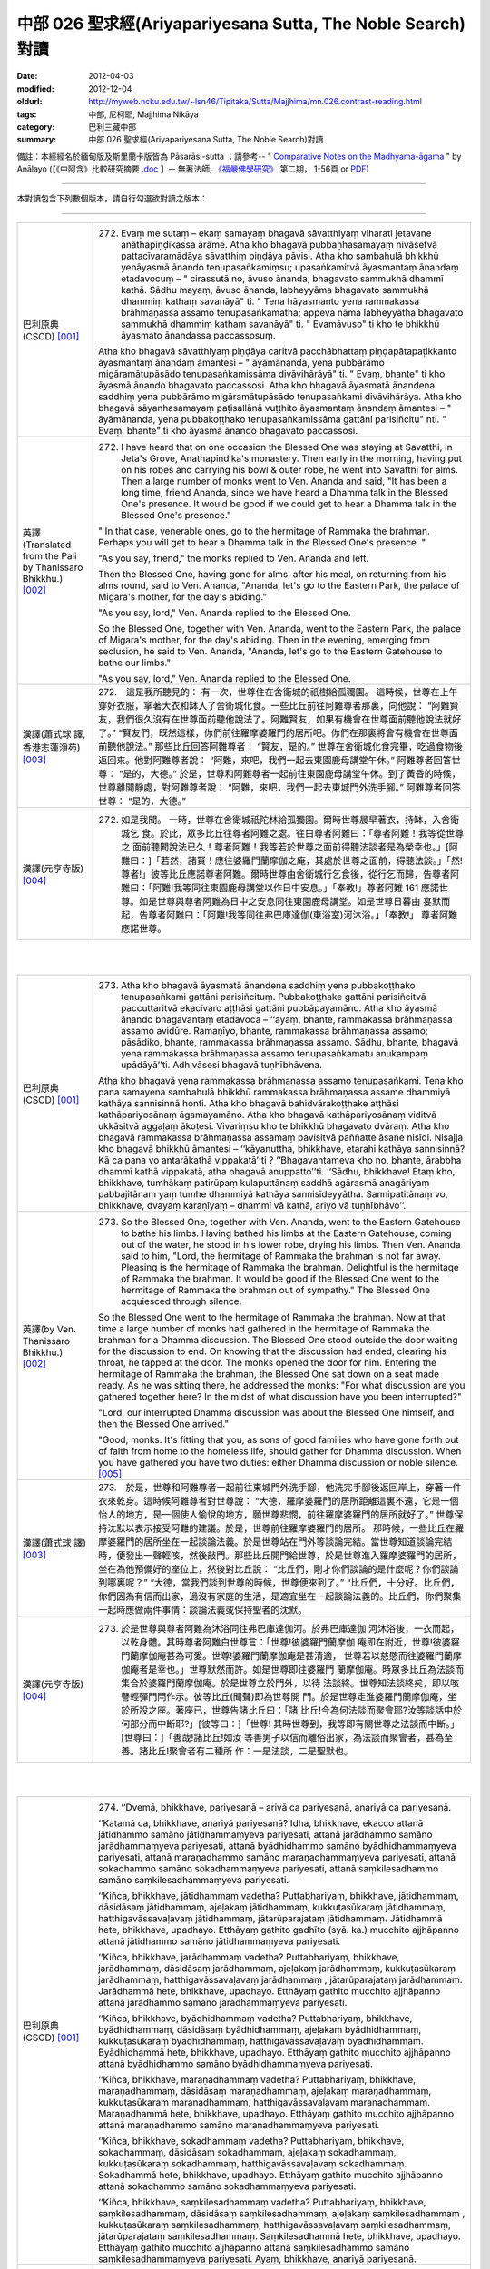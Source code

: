 中部 026 聖求經(Ariyapariyesana Sutta, The Noble Search)對讀
############################################################

:date: 2012-04-03
:modified: 2012-12-04
:oldurl: http://myweb.ncku.edu.tw/~lsn46/Tipitaka/Sutta/Majjhima/mn.026.contrast-reading.html
:tags: 中部, 尼柯耶, Majjhima Nikāya
:category: 巴利三藏中部
:summary: 中部 026 聖求經(Ariyapariyesana Sutta, The Noble Search)對讀


備註：本經經名於緬甸版及斯里蘭卡版皆為 Pāsarāsi-sutta ；請參考--
" `Comparative Notes on the Madhyama-āgama <http://www.buddhismuskunde.uni-hamburg.de/fileadmin/pdf/analayo/ComparativeNotesMA.pdf>`_ "
by Anālayo (【《中阿含》比較研究摘要 `.doc <http://nanda.online-dhamma.net/Tipitaka/Sutta/Majjhima/www.fuyan.org.tw/download/v2-s06.doc>`__ 】-- 無著法師;
`《福嚴佛學研究》 <http://www.fuyan.org.tw/>`_ 第二期， 1-56頁 or
`PDF <http://enlight.lib.ntu.edu.tw/FULLTEXT/JR-AN/an148786.pdf>`__)

----

本對讀包含下列數個版本，請自行勾選欲對讀之版本：

.. raw:: html

  <div id="option-contrast-reading"></div>

----

.. list-table:: 
   :widths: 15 75
   :header-rows: 0
   :class: contrast-reading-table

   * - 巴利原典(CSCD) [001]_
     - 272. Evaṃ me sutaṃ – ekaṃ samayaṃ bhagavā sāvatthiyaṃ viharati jetavane anāthapiṇḍikassa ārāme. Atha kho bhagavā pubbaṇhasamayaṃ nivāsetvā pattacīvaramādāya sāvatthiṃ piṇḍāya pāvisi. Atha kho sambahulā bhikkhū yenāyasmā ānando tenupasaṅkamiṃsu; upasaṅkamitvā āyasmantaṃ ānandaṃ etadavocuṃ – " cirassutā no, āvuso ānanda, bhagavato sammukhā dhammī kathā. Sādhu mayaṃ, āvuso ānanda, labheyyāma bhagavato sammukhā dhammiṃ kathaṃ savanāyā" ti. " Tena hāyasmanto yena rammakassa brāhmaṇassa assamo tenupasaṅkamatha; appeva nāma labheyyātha bhagavato sammukhā dhammiṃ kathaṃ savanāyā" ti. " Evamāvuso" ti kho te bhikkhū āyasmato ānandassa paccassosuṃ.
       
       Atha kho bhagavā sāvatthiyaṃ piṇḍāya caritvā pacchābhattaṃ piṇḍapātapaṭikkanto āyasmantaṃ ānandaṃ āmantesi – " āyāmānanda, yena pubbārāmo migāramātupāsādo tenupasaṅkamissāma divāvihārāyā" ti. " Evaṃ, bhante" ti kho āyasmā ānando bhagavato paccassosi. Atha kho bhagavā āyasmatā ānandena saddhiṃ yena pubbārāmo migāramātupāsādo tenupasaṅkami divāvihārāya. Atha kho bhagavā sāyanhasamayaṃ paṭisallānā vuṭṭhito āyasmantaṃ ānandaṃ āmantesi – " āyāmānanda, yena pubbakoṭṭhako tenupasaṅkamissāma gattāni parisiñcitu" nti. " Evaṃ, bhante" ti kho āyasmā ānando bhagavato paccassosi.
       
   * - 英譯(Translated from the Pali by Thanissaro Bhikkhu.) [002]_
     - 272. I have heard that on one occasion the Blessed One was staying at Savatthi, in Jeta's Grove, Anathapindika's monastery. Then early in the morning, having put on his robes and carrying his bowl & outer robe, he went into Savatthi for alms. Then a large number of monks went to Ven. Ananda and said, "It has been a long time, friend Ananda, since we have heard a Dhamma talk in the Blessed One's presence. It would be good if we could get to hear a Dhamma talk in the Blessed One's presence."
       
       " In that case, venerable ones, go to the hermitage of Rammaka the brahman. Perhaps you will get to hear a Dhamma talk in the Blessed One's presence. "
       
       "As you say, friend," the monks replied to Ven. Ananda and left.
       
       Then the Blessed One, having gone for alms, after his meal, on returning from his alms round, said to Ven. Ananda, "Ananda, let's go to the Eastern Park, the palace of Migara's mother, for the day's abiding."
       
       "As you say, lord," Ven. Ananda replied to the Blessed One.
       
       So the Blessed One, together with Ven. Ananda, went to the Eastern Park, the palace of Migara's mother, for the day's abiding. Then in the evening, emerging from seclusion, he said to Ven. Ananda, "Ananda, let's go to the Eastern Gatehouse to bathe our limbs."
       
       "As you say, lord," Ven. Ananda replied to the Blessed One.
       
   * - 漢譯(蕭式球 譯, 香港志蓮淨苑) [003]_
     - 272.　這是我所聽見的：
       有一次，世尊住在舍衛城的祇樹給孤獨園。
       這時候，世尊在上午穿好衣服，拿著大衣和缽入了舍衛城化食。一些比丘前往阿難尊者那裏，向他說： “阿難賢友，我們很久沒有在世尊面前聽他說法了。阿難賢友，如果有機會在世尊面前聽他說法就好了。”
       “賢友們，既然這樣，你們前往羅摩婆羅門的居所吧。你們在那裏將會有機會在世尊面前聽他說法。”
       那些比丘回答阿難尊者： “賢友，是的。”
       世尊在舍衛城化食完畢，吃過食物後返回來。他對阿難尊者說： “阿難，來吧，我們一起去東園鹿母講堂午休。”
       阿難尊者回答世尊： “是的，大德。”
       於是，世尊和阿難尊者一起前往東園鹿母講堂午休。到了黃昏的時候，世尊離開靜處，對阿難尊者說： “阿難，來吧，我們一起去東城門外洗手腳。”
       阿難尊者回答世尊： “是的，大德。”
       
   * - 漢譯(元亨寺版) [004]_
     - 272. 如是我聞。 一時，世尊在舍衛城祇陀林給孤獨園。爾時世尊晨早著衣，持缽，入舍衛城乞 食。於此，眾多比丘往尊者阿難之處。往白尊者阿難曰：「尊者阿難！我等從世尊之 面前聽聞說法已久！尊者阿難！我等若於世尊之面前得聽法談者是為榮幸也。」[阿難曰：]「若然，諸賢！應往婆羅門蘭摩伽之庵，其處於世尊之面前，得聽法談。」「然!尊者!」彼等比丘應諾尊者阿難。爾時世尊由舍衛城行乞食後，從行乞而歸，告尊者阿難曰：「阿難!我等同往東園鹿母講堂以作日中安息。」「奉教!」尊者阿難 161 應諾世尊。如是世尊與尊者阿難為日中之安息同往東園鹿母講堂。如是世尊日暮由 宴默而起，告尊者阿難曰：「阿難!我等同往弗巴庫達伽(東浴室)河沐浴。」「奉教!」 尊者阿難應諾世尊。


|
|

.. list-table:: 
   :widths: 15 75
   :header-rows: 0
   :class: contrast-reading-table

   * - 巴利原典(CSCD) [001]_
     - 273. Atha kho bhagavā āyasmatā ānandena saddhiṃ yena pubbakoṭṭhako tenupasaṅkami gattāni parisiñcituṃ. Pubbakoṭṭhake gattāni parisiñcitvā paccuttaritvā ekacīvaro aṭṭhāsi gattāni pubbāpayamāno. Atha kho āyasmā ānando bhagavantaṃ etadavoca – ‘‘ayaṃ, bhante, rammakassa brāhmaṇassa assamo avidūre. Ramaṇīyo, bhante, rammakassa brāhmaṇassa assamo; pāsādiko, bhante, rammakassa brāhmaṇassa assamo. Sādhu, bhante, bhagavā yena rammakassa brāhmaṇassa assamo tenupasaṅkamatu anukampaṃ upādāyā’’ti. Adhivāsesi bhagavā tuṇhībhāvena.
       
       Atha kho bhagavā yena rammakassa brāhmaṇassa assamo tenupasaṅkami. Tena kho pana samayena sambahulā bhikkhū rammakassa brāhmaṇassa assame dhammiyā kathāya sannisinnā honti. Atha kho bhagavā bahidvārakoṭṭhake aṭṭhāsi kathāpariyosānaṃ āgamayamāno. Atha kho bhagavā kathāpariyosānaṃ viditvā ukkāsitvā aggaḷaṃ ākoṭesi. Vivariṃsu kho te bhikkhū bhagavato dvāraṃ. Atha kho bhagavā rammakassa brāhmaṇassa assamaṃ pavisitvā paññatte āsane nisīdi. Nisajja kho bhagavā bhikkhū āmantesi – ‘‘kāyanuttha, bhikkhave, etarahi kathāya sannisinnā? Kā ca pana vo antarākathā vippakatā’’ti ? ‘‘Bhagavantameva kho no, bhante, ārabbha dhammī kathā vippakatā, atha bhagavā anuppatto’’ti. ‘‘Sādhu, bhikkhave! Etaṃ kho, bhikkhave, tumhākaṃ patirūpaṃ kulaputtānaṃ saddhā agārasmā anagāriyaṃ pabbajitānaṃ yaṃ tumhe dhammiyā kathāya sannisīdeyyātha. Sannipatitānaṃ vo, bhikkhave, dvayaṃ karaṇīyaṃ – dhammī vā kathā, ariyo vā tuṇhībhāvo’’.
       
   * - 英譯(by Ven. Thanissaro Bhikkhu.) [002]_
     - 273. So the Blessed One, together with Ven. Ananda, went to the Eastern Gatehouse to bathe his limbs. Having bathed his limbs at the Eastern Gatehouse, coming out of the water, he stood in his lower robe, drying his limbs. Then Ven. Ananda said to him, "Lord, the hermitage of Rammaka the brahman is not far away. Pleasing is the hermitage of Rammaka the brahman. Delightful is the hermitage of Rammaka the brahman. It would be good if the Blessed One went to the hermitage of Rammaka the brahman out of sympathy." The Blessed One acquiesced through silence.
       
       So the Blessed One went to the hermitage of Rammaka the brahman. Now at that time a large number of monks had gathered in the hermitage of Rammaka the brahman for a Dhamma discussion. The Blessed One stood outside the door waiting for the discussion to end. On knowing that the discussion had ended, clearing his throat, he tapped at the door. The monks opened the door for him. Entering the hermitage of Rammaka the brahman, the Blessed One sat down on a seat made ready. As he was sitting there, he addressed the monks: "For what discussion are you gathered together here? In the midst of what discussion have you been interrupted?"
       
       "Lord, our interrupted Dhamma discussion was about the Blessed One himself, and then the Blessed One arrived."
       
       "Good, monks. It's fitting that you, as sons of good families who have gone forth out of faith from home to the homeless life, should gather for Dhamma discussion. When you have gathered you have two duties: either Dhamma discussion or noble silence.
       [005]_
       
   * - 漢譯(蕭式球 譯) [003]_
     - 273.　於是，世尊和阿難尊者一起前往東城門外洗手腳，他洗完手腳後返回岸上，穿著一件衣來乾身。這時候阿難尊者對世尊說： “大德，羅摩婆羅門的居所距離這裏不遠，它是一個怡人的地方，是一個使人愉悅的地方，願世尊悲憫，前往羅摩婆羅門的居所就好了。”
       世尊保持沈默以表示接受阿難的建議。於是，世尊前往羅摩婆羅門的居所。
       那時候，一些比丘在羅摩婆羅門的居所坐在一起談論法義。於是世尊站在門外等談論完結。當世尊知道談論完結時，便發出一聲輕咳，然後敲門。那些比丘開門給世尊，於是世尊進入羅摩婆羅門的居所，坐在為他預備好的座位上，然後對比丘說： “比丘們，剛才你們談論的是什麼呢？你們談論到哪裏呢？”
       “大德，當我們談到世尊的時候，世尊便來到了。”
       “比丘們，十分好。比丘們，你們因為有信而出家，過沒有家庭的生活，是適宜坐在一起談論法義的。比丘們，你們聚集一起時應做兩件事情：談論法義或保持聖者的沈默。
       
   * - 漢譯(元亨寺版) [004]_
     - 273. 於是世尊與尊者阿難為沐浴同往弗巴庫達伽河。於弗巴庫達伽 河沐浴後，一衣而起，以乾身體。其時尊者阿難白世尊言：「世尊!彼婆羅門蘭摩伽 庵即在附近，世尊!彼婆羅門蘭摩伽庵甚為可愛。世尊!婆羅門蘭摩伽庵是甚清適， 世尊若以慈愍而往婆羅門蘭摩伽庵者是幸也。」世尊默然而許。如是世尊即往婆羅門 蘭摩伽庵。時眾多比丘為法談而集合於婆羅門蘭摩伽庵。於是世尊立於門外，以待 法談終。世尊知法談終矣，即以咳謦輕彈門閂作示。彼等比丘(聞聲)即為世尊開 門。於是世尊走進婆羅門蘭摩伽庵，坐於所設之座。著座已，世尊告諸比丘曰：「諸 比丘!今為何法談而聚會耶?汝等談話中於何部分而中斷耶?」[彼等曰：]「世尊! 其時世尊到，我等即有關世尊之法談而中斷。」[世尊曰：]「善哉!諸比丘!如汝 等善男子以信而離俗出家，為法談而聚會者，甚為至善。諸比丘!聚會者有二種所 作：一是法談，二是聖默也。
       


|
|

.. list-table:: 
   :widths: 15 75
   :header-rows: 0
   :class: contrast-reading-table

   * - 巴利原典(CSCD) [001]_
     - 274. ‘‘Dvemā, bhikkhave, pariyesanā – ariyā ca pariyesanā, anariyā ca pariyesanā.
       
       ‘‘Katamā ca, bhikkhave, anariyā pariyesanā? Idha, bhikkhave, ekacco attanā jātidhammo samāno jātidhammaṃyeva pariyesati, attanā jarādhammo samāno jarādhammaṃyeva pariyesati, attanā byādhidhammo samāno byādhidhammaṃyeva pariyesati, attanā maraṇadhammo samāno maraṇadhammaṃyeva pariyesati, attanā sokadhammo samāno sokadhammaṃyeva pariyesati, attanā saṃkilesadhammo samāno saṃkilesadhammaṃyeva pariyesati.
       
       ‘‘Kiñca, bhikkhave, jātidhammaṃ vadetha? Puttabhariyaṃ, bhikkhave, jātidhammaṃ, dāsidāsaṃ jātidhammaṃ, ajeḷakaṃ jātidhammaṃ, kukkuṭasūkaraṃ jātidhammaṃ, hatthigavāssavaḷavaṃ jātidhammaṃ, jātarūparajataṃ jātidhammaṃ. Jātidhammā hete, bhikkhave, upadhayo. Etthāyaṃ gathito gadhīto (syā. ka.) mucchito ajjhāpanno attanā jātidhammo samāno jātidhammaṃyeva pariyesati.
       
       ‘‘Kiñca, bhikkhave, jarādhammaṃ vadetha? Puttabhariyaṃ, bhikkhave, jarādhammaṃ, dāsidāsaṃ jarādhammaṃ, ajeḷakaṃ jarādhammaṃ, kukkuṭasūkaraṃ jarādhammaṃ, hatthigavāssavaḷavaṃ jarādhammaṃ , jātarūparajataṃ jarādhammaṃ. Jarādhammā hete, bhikkhave, upadhayo. Etthāyaṃ gathito mucchito ajjhāpanno attanā jarādhammo samāno jarādhammaṃyeva pariyesati.
       
       ‘‘Kiñca, bhikkhave, byādhidhammaṃ vadetha? Puttabhariyaṃ, bhikkhave, byādhidhammaṃ, dāsidāsaṃ byādhidhammaṃ, ajeḷakaṃ byādhidhammaṃ, kukkuṭasūkaraṃ byādhidhammaṃ, hatthigavāssavaḷavaṃ byādhidhammaṃ. Byādhidhammā hete, bhikkhave, upadhayo. Etthāyaṃ gathito mucchito ajjhāpanno attanā byādhidhammo samāno byādhidhammaṃyeva pariyesati.
       
       ‘‘Kiñca, bhikkhave, maraṇadhammaṃ vadetha? Puttabhariyaṃ, bhikkhave, maraṇadhammaṃ, dāsidāsaṃ maraṇadhammaṃ, ajeḷakaṃ maraṇadhammaṃ, kukkuṭasūkaraṃ maraṇadhammaṃ, hatthigavāssavaḷavaṃ maraṇadhammaṃ. Maraṇadhammā hete, bhikkhave, upadhayo. Etthāyaṃ gathito mucchito ajjhāpanno attanā maraṇadhammo samāno maraṇadhammaṃyeva pariyesati.
       
       ‘‘Kiñca, bhikkhave, sokadhammaṃ vadetha? Puttabhariyaṃ, bhikkhave, sokadhammaṃ, dāsidāsaṃ sokadhammaṃ, ajeḷakaṃ sokadhammaṃ, kukkuṭasūkaraṃ sokadhammaṃ, hatthigavāssavaḷavaṃ sokadhammaṃ. Sokadhammā hete, bhikkhave, upadhayo. Etthāyaṃ gathito mucchito ajjhāpanno attanā sokadhammo samāno sokadhammaṃyeva pariyesati.
       
       ‘‘Kiñca, bhikkhave, saṃkilesadhammaṃ vadetha? Puttabhariyaṃ, bhikkhave, saṃkilesadhammaṃ, dāsidāsaṃ saṃkilesadhammaṃ, ajeḷakaṃ saṃkilesadhammaṃ , kukkuṭasūkaraṃ saṃkilesadhammaṃ, hatthigavāssavaḷavaṃ saṃkilesadhammaṃ, jātarūparajataṃ saṃkilesadhammaṃ. Saṃkilesadhammā hete, bhikkhave, upadhayo. Etthāyaṃ gathito mucchito ajjhāpanno attanā saṃkilesadhammo samāno saṃkilesadhammaṃyeva pariyesati. Ayaṃ, bhikkhave, anariyā pariyesanā.
       
   * - 英譯(by Ven. Thanissaro Bhikkhu.) [002]_
     - 274. "Monks, there are these two searches: ignoble search & noble search. And what is ignoble search? There is the case where a person, being subject himself to birth, seeks [happiness in] what is likewise subject to birth. Being subject himself to aging... illness... death... sorrow... defilement, he seeks [happiness in] what is likewise subject to illness... death... sorrow... defilement.
       
       "And what may be said to be subject to birth? Spouses & children are subject to birth. Men & women slaves... goats & sheep... fowl & pigs... elephants, cattle, horses, & mares... gold & silver are subject to birth. Subject to birth are these acquisitions, and one who is tied to them, infatuated with them, who has totally fallen for them, being subject to birth, seeks what is likewise subject to birth.
       
       "And what may be said to be subject to aging... illness... death... sorrow... defilement? Spouses & children... men & women slaves... goats & sheep... fowl & pigs... elephants, cattle, horses, & mares... gold & silver
       [006]_
       are subject to aging... illness... death... sorrow... defilement. Subject to aging... illness... death... sorrow... defilement are these acquisitions, and one who is tied to them, infatuated with them, who has totally fallen for them, being subject to birth, seeks what is likewise subject to aging... illness... death... sorrow... defilement. This is ignoble search.
       
   * - 漢譯(蕭式球 譯) [003]_
     - 274.　　“比丘們，有兩種尋求：尋求聖者之法和尋求非聖者之法。
       “比丘們，什麼是一個尋求非聖者之法的人呢？
       “比丘們，一個自己在生法之中而尋求生法的人，一個自己在老法之中而尋求老法的人，一個自己在病法之中而尋求病法的人，一個自己在死法之中而尋求死法的人，一個自己在憂法之中而尋求憂法的人，一個自己在污染法之中而尋求污染法的人。
       “比丘們，什麼可說是生法呢？比丘們，子女和妻子是生法，男女僕人是生法，家禽家畜是生法，動物走獸是生法，金銀錢財是生法。比丘們，這些就是人們所緊執的生法了。一個受這些東西束縛、受這些東西迷醉、抓著這些東西不放的人，就是一個自己在生法之中而尋求生法的人了。
       “比丘們，什麼可說是老法……
       “比丘們，什麼可說是病法……
       “比丘們，什麼可說是死法……
       “比丘們，什麼可說是憂法……
       “比丘們，什麼可說是污染法呢？比丘們，子女和妻子是污染法，男女僕人是污染法，家禽家畜是污染法，動物走獸是污染法，金銀錢財是污染法。比丘們，這些就是人們所緊執的污染法了。一個受這些東西束縛、受這些東西迷醉、抓著這些東西不放的人，就是一個自己在污染法之中而尋求污染法的人了。
       
   * - 漢譯(元亨寺版) [004]_
     - 274.　　諸比丘!此等有二種求：聖求及非聖求也。諸比丘!如何是非聖求?曰：於此 162 有一人，自生法而求生法、自老法而求老法、自病法而求病法、自死法……愁法、 雜穢法而求死法……愁法、雜穢法也。諸比丘!如何為生法?曰：妻子是生法，婢 僕是生法，山羊、羊是生法，雞、豚是生法，象、牛、馬、牝馬1是生法，金、銀 是生法。諸比丘!生法實為此等之諸依，於其處彼被縛，令狂，貪著，自生法而求 生法。諸比丘!如何為老法?曰：妻子是老法，僕、婢是老法，山羊、羊是老法，
       (二六 聖求經 二二五 ----中部經典一 二二六)
       雞、豚是老法，象、牛、馬、牝馬是老法，金銀是老法。諸比丘!老法實為此等之 諸依，於其處彼被縛，令狂、貪著，自老法而求老法也。諸比丘!如何為病法也? 曰：妻子是病法，僕、婢是病法，山羊、羊是病法，雞、豚是病法，象、牛、馬、 牝馬是病法。諸比丘!病法實為此等之諸依。於其處彼被縛，令狂、貪著，自病法 而求病法也。諸比丘!如何為死法?曰：妻子是死法……乃至……象、牛、馬、牝 馬是死法。諸比丘!死法實為此等之諸依。於其處彼被縛，令狂、貪著，自死法而 求死法也。諸比丘!如何為愁法?曰：妻子是愁法……乃至……象、牛、馬、牝馬 是愁法。諸比丘!愁法實為此等之諸依。於其處彼被縛，令狂、貪著，自愁法而求 愁法。諸比丘!如何為雜穢法?曰：妻子是雜穢法、僕婢是雜穢法、山羊、羊是雜 穢法，雞、豚是雜穢法，象、牛、馬、牝馬是雜穢法，金、銀是雜穢法。諸比丘! 雜穢法實為此等之諸依，於其處彼被縛，令狂、貪著，自雜穢法而求雜穢法。諸比 丘!此非聖求也。 163
       


|
|

.. list-table:: 
   :widths: 15 75
   :header-rows: 0
   :class: contrast-reading-table

   * - 巴利原典(CSCD) [001]_
     - 275. ‘‘Katamā ca, bhikkhave, ariyā pariyesanā? Idha, bhikkhave, ekacco attanā jātidhammo samāno jātidhamme ādīnavaṃ viditvā ajātaṃ anuttaraṃ yogakkhemaṃ nibbānaṃ pariyesati, attanā jarādhammo samāno jarādhamme ādīnavaṃ viditvā ajaraṃ anuttaraṃ yogakkhemaṃ nibbānaṃ pariyesati, attanā byādhidhammo samāno byādhidhamme ādīnavaṃ viditvā abyādhiṃ anuttaraṃ yogakkhemaṃ nibbānaṃ pariyesati, attanā maraṇadhammo samāno maraṇadhamme ādīnavaṃ viditvā amataṃ anuttaraṃ yogakkhemaṃ nibbānaṃ pariyesati, attanā sokadhammo samāno sokadhamme ādīnavaṃ viditvā asokaṃ anuttaraṃ yogakkhemaṃ nibbānaṃ pariyesati, attanā saṃkilesadhammo samāno saṃkilesadhamme ādīnavaṃ viditvā asaṃkiliṭṭhaṃ anuttaraṃ yogakkhemaṃ nibbānaṃ pariyesati. Ayaṃ, bhikkhave, ariyā pariyesanā.
       
   * - 英譯(by Ven. Thanissaro Bhikkhu.) [002]_
     - 275. "And what is the noble search? There is the case where a person, himself being subject to birth, seeing the drawbacks of birth, seeks the unborn, unexcelled rest from the yoke: Unbinding. Himself being subject to aging... illness... death... sorrow... defilement, seeing the drawbacks of aging... illness... death... sorrow... defilement, seeks the aging-less, illness-less, deathless, sorrow-less, undefiled, unexcelled rest from the yoke: Unbinding. This is the noble search.
       
   * - 漢譯(蕭式球 譯) [003]_
     - 275.　　“比丘們，什麼是一個尋求聖者之法的人呢？
       “比丘們，一個自己在生法之中而知道生法的過患、尋求無生的境界、尋求無上安穩的湼槃的人。
       “比丘們，一個自己在老法……
       “比丘們，一個自己在病法……
       “比丘們，一個自己在死法……
       “比丘們，一個自己在憂法……
       “比丘們，一個自己在污染法之中而知道污染法的過患、尋求無污染的境界、尋求無上安穩的湼槃的人。比丘們，這就是一個尋求聖者之法的人了。
       
   * - 漢譯(元亨寺版) [004]_
     - 275.　163 諸比丘!如何為聖求?曰：於此有一人，自生法而知於生法之患，以求無生無 上安穩涅槃。自老法而知於老法之患，以求無老無上安穩涅槃。自病法……自死法 ……自愁法……自雜穢法而知於雜穢法之患，以求無雜穢無上安穩涅槃。諸比丘! 此是聖求也。
       


|
|

.. list-table:: 
   :widths: 15 75
   :header-rows: 0
   :class: contrast-reading-table

   * - 巴利原典(CSCD) [001]_
     - 276. ‘‘Ahampi sudaṃ, bhikkhave, pubbeva sambodhā anabhisambuddho bodhisattova samāno attanā jātidhammo samāno jātidhammaṃyeva pariyesāmi, attanā jarādhammo samāno jarādhammaṃyeva pariyesāmi, attanā byādhidhammo samāno byādhidhammaṃyeva pariyesāmi, attanā maraṇadhammo samāno maraṇadhammaṃyeva pariyesāmi, attanā sokadhammo samāno sokadhammaṃyeva pariyesāmi, attanā saṃkilesadhammo samāno saṃkilesadhammaṃyeva pariyesāmi. Tassa mayhaṃ, bhikkhave, etadahosi – ‘kiṃ nu kho ahaṃ attanā jātidhammo samāno jātidhammaṃyeva pariyesāmi, attanā jarādhammo samāno…pe… byādhidhammo samāno… maraṇadhammo samāno… sokadhammo samāno… attanā saṃkilesadhammo samāno saṃkilesadhammaṃyeva pariyesāmi? Yaṃnūnāhaṃ attanā jātidhammo samāno jātidhamme ādīnavaṃ viditvā ajātaṃ anuttaraṃ yogakkhemaṃ nibbānaṃ pariyeseyyaṃ, attanā jarādhammo samāno jarādhamme ādīnavaṃ viditvā ajaraṃ anuttaraṃ yogakkhemaṃ nibbānaṃ pariyeseyyaṃ, attanā byādhidhammo samāno byādhidhamme ādīnavaṃ viditvā abyādhiṃ anuttaraṃ yogakkhemaṃ nibbānaṃ pariyeseyyaṃ, attanā maraṇadhammo samāno maraṇadhamme ādīnavaṃ viditvā amataṃ anuttaraṃ yogakkhemaṃ nibbānaṃ pariyeseyyaṃ, attanā sokadhammo samāno sokadhamme ādīnavaṃ viditvā asokaṃ anuttaraṃ yogakkhemaṃ nibbānaṃ pariyeseyyaṃ, attanā saṃkilesadhammo samāno saṃkilesadhamme ādīnavaṃ viditvā asaṃkiliṭṭhaṃ anuttaraṃ yogakkhemaṃ nibbānaṃ pariyeseyya’nti.
       
   * - 英譯(by Ven. Thanissaro Bhikkhu.) [002]_
     - 276.  "I, too, monks, before my Awakening, when I was an unawakened bodhisatta, being subject myself to birth, sought what was likewise subject to birth. Being subject myself to aging... illness... death... sorrow... defilement, I sought [happiness in] what was likewise subject to illness... death... sorrow... defilement. The thought occurred to me, 'Why do I, being subject myself to birth, seek what is likewise subject to birth? Being subject myself to aging... illness... death... sorrow... defilement, why do I seek what is likewise subject to illness... death... sorrow... defilement? What if I, being subject myself to birth, seeing the drawbacks of birth, were to seek the unborn, unexcelled rest from the yoke: Unbinding? What if I, being subject myself to aging... illness... death... sorrow... defilement, seeing the drawbacks of aging... illness... death... sorrow... defilement, were to seek the aging-less, illness-less, deathless, sorrow-less,, unexcelled rest from the yoke: Unbinding?'
       
   * - 漢譯(蕭式球 譯) [003]_
     - 276.　　“比丘們，當我還是菩薩，未取得正覺的時候，那時我還是一個自己在生法之中而尋求生法的人，一個自己在老法之中而尋求老法的人，一個自己在病法之中而尋求病法的人，一個自己在死法之中而尋求死法的人，一個自己在憂法之中而尋求憂法的人，一個自己在污染法之中而尋求污染法的人。
       “比丘們，那時我心想： ‘為什麼我在生法之中而尋求生法，在老法之中而尋求老法，在病法之中而尋求病法，在死法之中而尋求死法，在憂法之中而尋求憂法，在污染法之中而尋求污染法呢？讓我在生法之中而知道生法的過患，尋求無生的境界，尋求無上安穩的湼槃。讓我在老法……讓我在病法……讓我在死法……讓我在憂法……讓我在污染法之中而知道污染法的過患，尋求無污染的境界，尋求無上安穩的湼槃吧。’
       
   * - 漢譯(元亨寺版) [004]_
     - 276.　諸比丘！予亦於正覺以前，於未正覺菩薩之時，亦自生法而求生法，自老法而 求老法，自病法而求病法，自死法而求死法，自愁法而求愁法，自雜穢法而求雜穢 法。諸比丘!如是予生是念：『何故予自生法而求生法，自老法而求老法……乃至 ……自雜穢法而求雜穢法否?然，予自生法而知於生法之患，以求無生無上安穩涅 槃，自老法而見於老法之患，以求無老無上安穩涅槃，自病法……自死法……自愁 法……自雜穢法而知於雜穢法之患，以求無雜穢無上安穩涅槃。』
       


|
|

.. list-table:: 
   :widths: 15 75
   :header-rows: 0
   :class: contrast-reading-table

   * - 巴利原典(CSCD) [001]_
     - 277. ‘‘So kho ahaṃ, bhikkhave, aparena samayena daharova samāno susukāḷakeso , bhadrena yobbanena samannāgato paṭhamena vayasā akāmakānaṃ mātāpitūnaṃ assumukhānaṃ rudantānaṃ kesamassuṃ ohāretvā kāsāyāni vatthāni acchādetvā agārasmā anagāriyaṃ pabbajiṃ. So evaṃ pabbajito samāno kiṃ kusalagavesī kiṃkusalaṃgavesī (ka.) anuttaraṃ santivarapadaṃ pariyesamāno yena āḷāro kālāmo tenupasaṅkamiṃ. Upasaṅkamitvā āḷāraṃ kālāmaṃ etadavocaṃ – ‘icchāmahaṃ, āvuso kālāma, imasmiṃ dhammavinaye brahmacariyaṃ caritu’nti. Evaṃ vutte, bhikkhave, āḷāro kālāmo maṃ etadavoca – ‘viharatāyasmā; tādiso ayaṃ dhammo yattha viññū puriso nacirasseva sakaṃ ācariyakaṃ sayaṃ abhiññā sacchikatvā upasampajja vihareyyā’ti. So kho ahaṃ, bhikkhave, nacirasseva khippameva taṃ dhammaṃ pariyāpuṇiṃ. So kho ahaṃ, bhikkhave, tāvatakeneva oṭṭhapahatamattena lapitalāpanamattena ñāṇavādañca vadāmi theravādañca, ‘jānāmi passāmī’ti ca paṭijānāmi ahañceva aññe ca. Tassa mayhaṃ, bhikkhave, etadahosi – ‘na kho āḷāro kālāmo imaṃ dhammaṃ kevalaṃ saddhāmattakena sayaṃ abhiññā sacchikatvā upasampajja viharāmīti pavedeti; addhā āḷāro kālāmo imaṃ dhammaṃ jānaṃ passaṃ viharatī’ti.
       
       ‘‘Atha khvāhaṃ, bhikkhave, yena āḷāro kālāmo tenupasaṅkamiṃ; upasaṅkamitvā āḷāraṃ kālāmaṃ etadavocaṃ – ‘kittāvatā no, āvuso kālāma, imaṃ dhammaṃ sayaṃ abhiññā sacchikatvā upasampajja viharāmīti pavedesī’ti upasampajja pavedesīti (sī. syā. pī.)? Evaṃ vutte, bhikkhave, āḷāro kālāmo ākiñcaññāyatanaṃ pavedesi. Tassa mayhaṃ, bhikkhave, etadahosi – ‘na kho āḷārasseva kālāmassa atthi saddhā, mayhaṃpatthi saddhā; na kho āḷārasseva kālāmassa atthi vīriyaṃ, mayhaṃpatthi vīriyaṃ; na kho āḷārasseva kālāmassa atthi sati, mayhaṃpatthi sati; na kho āḷārasseva kālāmassa atthi samādhi, mayhaṃpatthi samādhi; na kho āḷārasseva kālāmassa atthi paññā, mayhaṃpatthi paññā. Yaṃnūnāhaṃ yaṃ dhammaṃ āḷāro kālāmo sayaṃ abhiññā sacchikatvā upasampajja viharāmīti pavedeti, tassa dhammassa sacchikiriyāya padaheyya’nti. So kho ahaṃ, bhikkhave, nacirasseva khippameva taṃ dhammaṃ sayaṃ abhiññā sacchikatvā upasampajja vihāsiṃ.
       
       ‘‘Atha khvāhaṃ, bhikkhave, yena āḷāro kālāmo tenupasaṅkamiṃ; upasaṅkamitvā āḷāraṃ kālāmaṃ etadavocaṃ –
       
       ‘Ettāvatā no, āvuso kālāma, imaṃ dhammaṃ sayaṃ abhiññā sacchikatvā upasampajja pavedesī’ti?
       
       ‘Ettāvatā kho ahaṃ, āvuso, imaṃ dhammaṃ sayaṃ abhiññā sacchikatvā upasampajja pavedemī’ti.
       
       ‘Ahampi kho, āvuso, ettāvatā imaṃ dhammaṃ sayaṃ abhiññā sacchikatvā upasampajja viharāmī’ti.
       
       ‘Lābhā no, āvuso, suladdhaṃ no, āvuso, ye mayaṃ āyasmantaṃ tādisaṃ sabrahmacāriṃ passāma. Iti yāhaṃ dhammaṃ sayaṃ abhiññā sacchikatvā upasampajja pavedemi taṃ tvaṃ dhammaṃ sayaṃ abhiññā sacchikatvā upasampajja viharasi. Yaṃ tvaṃ dhammaṃ sayaṃ abhiññā sacchikatvā upasampajja viharasi tamahaṃ dhammaṃ sayaṃ abhiññā sacchikatvā upasampajja pavedemi. Iti yāhaṃ dhammaṃ jānāmi taṃ tvaṃ dhammaṃ jānāsi, yaṃ tvaṃ dhammaṃ jānāsi tamahaṃ dhammaṃ jānāmi. Iti yādiso ahaṃ tādiso tuvaṃ, yādiso tuvaṃ tādiso ahaṃ. Ehi dāni, āvuso, ubhova santā imaṃ gaṇaṃ pariharāmā’ti. Iti kho, bhikkhave, āḷāro kālāmo ācariyo me samāno (attano) ( ) natthi (sī. syā. pī.) antevāsiṃ maṃ samānaṃ attanā attano (sī. pī.) samasamaṃ ṭhapesi, uḷārāya ca maṃ pūjāya pūjesi. Tassa mayhaṃ, bhikkhave, etadahosi – ‘nāyaṃ dhammo nibbidāya na virāgāya na nirodhāya na upasamāya na abhiññāya na sambodhāya na nibbānāya saṃvattati, yāvadeva ākiñcaññāyatanūpapattiyā’ti. So kho ahaṃ, bhikkhave, taṃ dhammaṃ analaṅkaritvā tasmā dhammā nibbijja apakkamiṃ.
       
   * - 英譯(by Ven. Thanissaro Bhikkhu.) [002]_
     - 277.   "So, at a later time, while still young, a black-haired young man endowed with the blessings of youth in the first stage of life — and while my parents, unwilling, were crying with tears streaming down their faces — I shaved off my hair & beard, put on the ochre robe and went forth from the home life into homelessness.
       
       "Having thus gone forth in search of what might be skillful, seeking the unexcelled state of sublime peace, I went to Alara Kalama and, on arrival, said to him: 'Friend Kalama, I want to practice in this doctrine & discipline.'
       
       "When this was said, he replied to me, 'You may stay here, my friend. This doctrine is such that a wise person can soon enter & dwell in his own teacher's knowledge, having realized it for himself through direct knowledge.'
       
       "It was not long before I quickly learned the doctrine. As far as mere lip-reciting & repetition, I could speak the words of knowledge, the words of the elders, and I could affirm that I knew & saw — I, along with others.
       
       "I thought: 'It isn't through mere conviction alone that Alara Kalama declares, "I have entered & dwell in this Dhamma, having realized it for myself through direct knowledge." Certainly he dwells knowing & seeing this Dhamma.' So I went to him and said, 'To what extent do you declare that you have entered & dwell in this Dhamma?' When this was said, he declared the dimension of nothingness.
       
       "I thought: 'Not only does Alara Kalama have conviction, persistence, mindfulness, concentration, & discernment. I, too, have conviction, persistence, mindfulness, concentration, & discernment. What if I were to endeavor to realize for myself the Dhamma that Alara Kalama declares he has entered & dwells in, having realized it for himself through direct knowledge.' So it was not long before I quickly entered & dwelled in that Dhamma, having realized it for myself through direct knowledge. I went to him and said, 'Friend Kalama, is this the extent to which you have entered & dwell in this Dhamma, having realized it for yourself through direct knowledge?'
       
       "'Yes, my friend...'
       
       "'This, friend, is the extent to which I, too, have entered & dwell in this Dhamma, having realized it for myself through direct knowledge.'
       
       "'It is a gain for us, my friend, a great gain for us, that we have such a companion in the holy life. So the Dhamma I declare I have entered & dwell in, having realized it for myself through direct knowledge, is the Dhamma you declare you have entered & dwell in, having realized it for yourself through direct knowledge. And the Dhamma you declare you have entered & dwell in, having realized it for yourself through direct knowledge, is the Dhamma I declare I have entered & dwell in, having realized it for myself through direct knowledge. The Dhamma I know is the Dhamma you know; the Dhamma you know is the Dhamma I know. As I am, so are you; as you are, so am I. Come friend, let us now lead this community together.'
       
       "In this way did Alara Kalama, my teacher, place me, his pupil, on the same level with himself and pay me great honor. But the thought occurred to me, 'This Dhamma leads not to disenchantment, to dispassion, to cessation, to stilling, to direct knowledge, to Awakening, nor to Unbinding, but only to reappearance in the dimension of nothingness.' So, dissatisfied with that Dhamma, I left.
       
   * - 漢譯(蕭式球 譯) [003]_
     - 277.　　“比丘們，過了一些時候，我剃掉頭髮和鬍鬚，穿著袈裟衣，從家庭生活中出家，過沒有家庭的生活。那時我年少、髮黑、壯健、在人生的早期，我的父母不想我出家，淚流滿面。
       “我成為一位出家人，尋找善法，尋求達致無上寂靜的途徑。我去到阿羅邏．迦藍那裏，對他說： ‘迦藍賢友，我想在你的法和律之中修習梵行。’
       “比丘們，當我說了這番話後，迦藍對我說： ‘賢友，你逗留在這裏吧。像你那樣有智慧的人，很快便可以親身以無比智來體證這法義，然後安住在證悟之中。’
       “比丘們，我很快便能掌握那法義。只要老師教一遍，我便能夠和其他同門一樣，帶有智慧和自信地說： ‘我已知那些法義，已見那些法義。’
       “比丘們，那時我心想： ‘修習迦藍這法義不是僅僅出於信的。我是可以親身以無比智來體證他宣說的法義，然後安住在證悟之中的。迦藍真的是對這法義有知有見的。’
       “比丘們，於是我前往迦藍那裏，對他說： ‘迦藍賢友，你親身以無比智來體證的法義，然後安住在證悟之中，究竟這境界去到什麼程度呢？’
       “比丘們，當我說了這番話後，迦藍宣稱達到無所有處。那時我心想： ‘不單只迦藍有信，我也有信；不單只迦藍有精進，我也有精進；不單只迦藍有念，我也有念；不單只迦藍有定，我也有定；不單只迦藍有慧，我也有慧。讓我在迦藍的法義之中努力修習，親身以無比智來體證這法義，然後安住在證悟之中吧。’
       “比丘們，我很快便可以親身以無比智來體證那法義，然後安住在證悟之中了。
       “比丘們，於是我前往迦藍那裏，對他說： ‘迦藍賢友，你是宣稱親身以無比智來體證這法義，然後安住在證悟之中的嗎？’
       “ ‘賢友，是的。’
       “ ‘賢友，我現在也是宣稱親身以無比智來體證這法義，然後安住在證悟之中。’
       “ ‘賢友，我有得著。賢友，我有得益。我能看見一位像你那樣的同修賢友！我宣稱親身以無比智來體證這法義，然後安住在證悟之中，你也是宣稱親身以無比智來體證這法義，然後安住在證悟之中；你宣稱親身以無比智來體證這法義，然後安住在證悟之中，我也是宣稱親身以無比智來體證這法義，然後安住在證悟之中。我知這法義，你也知這法義；你知這法義，我也知這法義。你像我那樣，我像你那樣。賢友，來吧，現在讓我們兩人一起來護持這個團體吧。’
       “比丘們，之後，身為老師的迦藍視身為弟子的我不分高下，他對我作出很高的恭敬。
       “比丘們，那時我心想： ‘這法義不能帶來厭離、無欲、寂滅、寧靜、無比智、正覺、湼槃，只是帶來投生無所有處。’ 我對那法義感到不足，之後便離開了那法義。
       
   * - 漢譯(元亨寺版) [004]_
     - 277.　　諸比丘!於是而後，予於少壯有漆黑之髮充滿蓬勃朝氣與活力青年之青春人 生，於父母不樂，啼淚痛哭之中，剃除鬚髮，著袈裟衣，從在家成為出家之行者。　彼予如是為修行者，不論如何以求所有之最善，以求無上寂靜最上道而往阿羅羅迦 羅摩仙人之處，往而白阿羅羅迦羅摩仙人言：『尊者迦羅摩，我願於此法、律，以 164 行梵行。』諸比丘!如是告之，阿羅羅迦羅摩答予曰：『尊者!當住之，此法於其 處、於智者不久即等於其師，如得自知、自證、自達，如此之法也。』諸比丘!如
       (二六 聖求經 二二七 ----中部經典一 二二八)
       是予不久即得直學其法。諸比丘!彼予以舉唇程度，於言所言程度之語，得智以說 語言，以至語長老之語，且『我知見』且[達]自他共至處。諸比丘!如是予生是 念：『阿羅羅迦羅摩唯獨信此法--予是自知、自證、自達--不宣說，阿羅羅迦 羅摩真是知見此法也。』諸比丘!如是予往阿羅羅迦羅摩之處。往而白阿羅羅迦羅 摩言：『尊者迦羅摩，是如何程度宣說自知、自證、自達此法耶?』諸比丘!如是 語時，阿羅羅迦羅摩宣說無所有處。諸比丘!如是予生是念：『非但阿羅羅迦羅摩 有信，而予亦有信，非但阿羅羅迦羅摩有精進，而予亦有精進；非但阿羅羅迦羅摩 有念，而予亦有念；非但阿羅羅迦羅摩有定，而予亦有定；非但阿羅羅迦摩羅有慧， 而予亦有慧。然予對阿羅羅迦羅摩所宣說自知、自證、自達其法，竭力於自證。』 諸比丘!如是予不久遂自知、自證、自達其法。諸比丘!於是予即往阿羅羅迦羅摩 之處。往而言阿羅羅迦羅摩曰：『尊者迦羅摩，汝是否於此程度即宣說自知、自證、 自達此法耶?』[迦羅摩曰:]『尊者!予如是程度宣說自知、自證、自達此法。』 [予曰]:『尊者!予亦如是程度自知、自證、自達此法。』[仙曰:]『尊者!我等 見如是同梵行者，如汝之尊者，誠是榮幸、誠是幸福。如是之法予宣說自知、自證、 165 自達，為尊者自知、自證、自達;尊者自知、自證、自達其法，為予所宣說。自知、 自證、自達之法也。如是予所知其法，尊者亦知，又尊者所知其法，予亦知。如是， 如予尊者亦然，如尊者予亦然。來！尊者！我等兩人以守護此[修行]眾。』諸比 丘!如是吾師者阿羅羅迦羅摩，置弟子予與自己同等，對予以最上恭敬、尊崇。諸 比丘!如是予生是念：『此法最還只能涉達無所有處，而不得導於厭離、不得導於 離貪、不得導於滅盡寂靜、智、覺、涅槃。』諸比丘!於是予不再信奉彼法、不滿 足彼法故而離去。
       


|
|

.. list-table:: 
   :widths: 15 75
   :header-rows: 0
   :class: contrast-reading-table

   * - 巴利原典(CSCD) [001]_
     - 278. ‘‘So kho ahaṃ, bhikkhave, kiṃ kusalagavesī anuttaraṃ santivarapadaṃ pariyesamāno yena udako uddako (sī. syā. pī.) rāmaputto tenupasaṅkamiṃ; upasaṅkamitvā udakaṃ rāmaputtaṃ etadavocaṃ – ‘icchāmahaṃ, āvuso āvuso rāma (sī. syā. ka.) mahāsatto rāmaputtameva avoca, na rāmaṃ, rāmo hi tattha gaṇācariyo bhaveyya, tadā ca kālaṅkato asanto. tenevettha rāmāyattāni kriyapadāni atītakālavasena āgatāni, udako ca rāmaputto mahāsattassa sabrahmacārītveva vutto, na ācariyoti. ṭīkāyaṃ ca ‘‘pāḷiyaṃ rāmasseva samāpattilābhitā āgatā na udakassā’’ti ādi pacchābhāge pakāsitā, imasmiṃ dhammavinaye brahmacariyaṃ caritu’nti. Evaṃ vutte, bhikkhave, udako rāmaputto maṃ etadavoca – ‘viharatāyasmā; tādiso ayaṃ dhammo yattha viññū puriso nacirasseva sakaṃ ācariyakaṃ sayaṃ abhiññā sacchikatvā upasampajja vihareyyā’ti. So kho ahaṃ, bhikkhave, nacirasseva khippameva taṃ dhammaṃ pariyāpuṇiṃ. So kho ahaṃ, bhikkhave, tāvatakeneva oṭṭhapahatamattena lapitalāpanamattena ñāṇavādañca vadāmi theravādañca, ‘jānāmi passāmī’ti ca paṭijānāmi ahañceva aññe ca. Tassa mayhaṃ, bhikkhave, etadahosi – ‘na kho rāmo imaṃ dhammaṃ kevalaṃ saddhāmattakena sayaṃ abhiññā sacchikatvā upasampajja viharāmīti pavedesi; addhā rāmo imaṃ dhammaṃ jānaṃ passaṃ vihāsī’ti.
       
       ‘‘Atha khvāhaṃ, bhikkhave, yena udako rāmaputto tenupasaṅkamiṃ; upasaṅkamitvā udakaṃ rāmaputtaṃ etadavocaṃ – ‘kittāvatā no, āvuso, rāmo imaṃ dhammaṃ sayaṃ abhiññā sacchikatvā upasampajja viharāmīti pavedesī’ti? Evaṃ vutte, bhikkhave, udako rāmaputto nevasaññānāsaññāyatanaṃ pavedesi. Tassa mayhaṃ, bhikkhave, etadahosi – ‘na kho rāmasseva ahosi saddhā, mayhaṃpatthi saddhā; na kho rāmasseva ahosi vīriyaṃ , mayhaṃpatthi vīriyaṃ; na kho rāmasseva ahosi sati, mayhaṃpatthi sati; na kho rāmasseva ahosi samādhi, mayhaṃpatthi samādhi, na kho rāmasseva ahosi paññā, mayhaṃpatthi paññā. Yaṃnūnāhaṃ yaṃ dhammaṃ rāmo sayaṃ abhiññā sacchikatvā upasampajja viharāmīti pavedesi, tassa dhammassa sacchikiriyāya padaheyya’nti. So kho ahaṃ, bhikkhave, nacirasseva khippameva taṃ dhammaṃ sayaṃ abhiññā sacchikatvā upasampajja vihāsiṃ.
       
       ‘‘Atha khvāhaṃ, bhikkhave, yena udako rāmaputto tenupasaṅkamiṃ; upasaṅkamitvā udakaṃ rāmaputtaṃ etadavocaṃ –
       
       ‘Ettāvatā no, āvuso, rāmo imaṃ dhammaṃ sayaṃ abhiññā sacchikatvā upasampajja pavedesī’ti?
       
       ‘Ettāvatā kho, āvuso, rāmo imaṃ dhammaṃ sayaṃ abhiññā sacchikatvā upasampajja pavedesī’ti.
       
       ‘Ahampi kho, āvuso, ettāvatā imaṃ dhammaṃ sayaṃ abhiññā sacchikatvā upasampajja viharāmī’ti.
       
       ‘Lābhā no, āvuso, suladdhaṃ no, āvuso, ye mayaṃ āyasmantaṃ tādisaṃ sabrahmacāriṃ passāma. Iti yaṃ dhammaṃ rāmo sayaṃ abhiññā sacchikatvā upasampajja pavedesi, taṃ tvaṃ dhammaṃ sayaṃ abhiññā sacchikatvā upasampajja viharasi. Yaṃ tvaṃ dhammaṃ sayaṃ abhiññā sacchikatvā upasampajja viharasi, taṃ dhammaṃ rāmo sayaṃ abhiññā sacchikatvā upasampajja pavedesi. Iti yaṃ dhammaṃ rāmo abhiññāsi taṃ tvaṃ dhammaṃ jānāsi, yaṃ tvaṃ dhammaṃ jānāsi, taṃ dhammaṃ rāmo abhiññāsi. Iti yādiso rāmo ahosi tādiso tuvaṃ, yādiso tuvaṃ tādiso rāmo ahosi. Ehi dāni, āvuso, tuvaṃ imaṃ gaṇaṃ pariharā’ti . Iti kho, bhikkhave , udako rāmaputto sabrahmacārī me samāno ācariyaṭṭhāne maṃ ṭhapesi, uḷārāya ca maṃ pūjāya pūjesi. Tassa mayhaṃ, bhikkhave, etadahosi – ‘nāyaṃ dhammo nibbidāya na virāgāya na nirodhāya na upasamāya na abhiññāya na sambodhāya na nibbānāya saṃvattati, yāvadeva nevasaññānāsaññāyatanūpapattiyā’ti. So kho ahaṃ, bhikkhave, taṃ dhammaṃ analaṅkaritvā tasmā dhammā nibbijja apakkamiṃ.
       
   * - 英譯(by Ven. Thanissaro Bhikkhu.) [002]_
     - 278.   "In search of what might be skillful, seeking the unexcelled state of sublime peace, I went to Uddaka Ramaputta and, on arrival, said to him: 'Friend Uddaka, I want to practice in this doctrine & discipline.'
       
       "When this was said, he replied to me, 'You may stay here, my friend. This doctrine is such that a wise person can soon enter & dwell in his own teacher's knowledge, having realized it for himself through direct knowledge.'
       
       "It was not long before I quickly learned the doctrine. As far as mere lip-reciting & repetition, I could speak the words of knowledge, the words of the elders, and I could affirm that I knew & saw — I, along with others.
       
       "I thought: 'It wasn't through mere conviction alone that Rama declared, "I have entered & dwell in this Dhamma, having realized it for myself through direct knowledge." Certainly he dwelled knowing & seeing this Dhamma.' So I went to Uddaka and said, 'To what extent did Rama declare that he had entered & dwelled in this Dhamma?' When this was said, Uddaka declared the dimension of neither perception nor non-perception.
       
       "I thought: 'Not only did Rama have conviction, persistence, mindfulness, concentration, & discernment. I, too, have conviction, persistence, mindfulness, concentration, & discernment. What if I were to endeavor to realize for myself the Dhamma that Rama declared he entered & dwelled in, having realized it for himself through direct knowledge.' So it was not long before I quickly entered & dwelled in that Dhamma, having realized it for myself through direct knowledge. I went to Uddaka and said, 'Friend Uddaka, is this the extent to which Rama entered & dwelled in this Dhamma, having realized it for himself through direct knowledge?'
       
       "'Yes, my friend...'
       
       "'This, friend, is the extent to which I, too, have entered & dwell in this Dhamma, having realized it for myself through direct knowledge.'
       
       "'It is a gain for us, my friend, a great gain for us, that we have such a companion in the holy life. So the Dhamma Rama declared he entered & dwelled in, having realized it for himself through direct knowledge, is the Dhamma you declare you have entered & dwell in, having realized it for yourself through direct knowledge. And the Dhamma you declare you have entered & dwell in, having realized it for yourself through direct knowledge, is the Dhamma Rama declared he entered & dwelled in, having realized it for himself through direct knowledge. The Dhamma he knew is the Dhamma you know; the Dhamma you know is the Dhamma he knew. As he was, so are you; as you are, so was he. Come friend, lead this community.'
       
       "In this way did Uddaka Ramaputta, my companion in the holy life, place me in the position of teacher and pay me great honor. But the thought occurred to me, 'This Dhamma leads not to disenchantment, to dispassion, to cessation, to stilling, to direct knowledge, to Awakening, nor to Unbinding, but only to reappearance in the dimension of neither perception nor non-perception.' So, dissatisfied with that Dhamma, I left.
       
   * - 漢譯(蕭式球 譯) [003]_
     - 278.　　“比丘們，我繼續去尋找善法，尋求達致無上寂靜的途徑。我去到優陀迦．羅摩子那裏，對他說： ‘賢友，我想在你的法和律之中修習梵行。’
       “比丘們，當我說了這番話後，羅摩子對我說： ‘賢友，你逗留在這裏吧。像你那樣有智慧的人，很快便可以親身以無比智來體證這法義，然後安住在證悟之中。’
       “比丘們，我很快便能掌握那法義。只要老師教一遍，我便能夠和其他同門一樣，帶有智慧和自信地說： ‘我已知那些法義，已見那些法義。’
       “比丘們，那時我心想： ‘修習羅摩這法義不是僅僅出於信的。我是可以親身以無比智來體證他宣說的法義，然後安住在證悟之中的。羅摩真的是對這法義有知有見的。’
       “比丘們，於是我前往羅摩子那裏，對他說： ‘羅摩子賢友，你的父親羅摩曾經親身以無比智來體證的法義，然後安住在證悟之中，究竟這境界去到什麼程度呢？’
       “比丘們，當我說了這番話後，羅摩子說羅摩曾經宣稱達到非想非非想處。那時我心想： ‘不單只羅摩有信，我也有信；不單只羅摩有精進，我也有精進；不單只羅摩有念，我也有念；不單只羅摩有定，我也有定；不單只羅摩有慧，我也有慧。讓我在羅摩的法義之中努力修習，親身以無比智來體證這法義，然後安住在證悟之中吧。’
       “比丘們，我很快便可以親身以無比智來體證那法義，然後安住在證悟之中了。
       “比丘們，於是我前往羅摩子那裏，對他說： ‘羅摩子賢友，你的父親羅摩曾經是宣稱親身以無比智來體證這法義，然後安住在證悟之中的嗎？’
       “ ‘賢友，是的。’
       “ ‘賢友，我現在也是宣稱親身以無比智來體證這法義，然後安住在證悟之中。’
       “ ‘賢友，我有得著。賢友，我有得益。我能看見一位像你那樣的同修賢友！我的父親羅摩曾經宣稱親身以無比智來體證這法義，然後安住在證悟之中，你也是宣稱親身以無比智來體證這法義，然後安住在證悟之中；你宣稱親身以無比智來體證這法義，然後安住在證悟之中，我的父親羅摩曾經也是宣稱親身以無比智來體證這法義，然後安住在證悟之中。我的父親羅摩知這法義，你也知這法義；你知這法義，我的父親羅摩也知這法義。你像我的父親羅摩那樣，我的父親羅摩像你那樣。賢友，來吧，現在你來護持這個團體吧。’
       “比丘們，之後，羅摩子視我為同修和老師，他對我作出很高的恭敬。
       “比丘們，那時我心想： ‘這法義不能帶來厭離、無欲、寂滅、寧靜、無比智、正覺、湼槃，只是帶來投生非想非非想處。’ 我對那法義感到不足，之後便離開了那法義。
       
   * - 漢譯(元亨寺版) [004]_
     - 278.　　諸比丘!如是予不論如何，以求所有之最善、以求無上寂靜最上道，而往鬱多 迦羅摩子之處。往而言鬱多迦羅摩子曰：『尊者!予願於此法、律，以行梵行。』 諸比丘!如是言時，鬱多迦羅摩子言予曰：『尊者!應住之，此法於其處，智者不 久即等於其師，得自知，自證、自達如是之法。』諸比丘!於是予不久遂得直學其 法。諸比丘!彼，予於舉唇程度，以言所言程度之語，得智以說智法，以至語長老 之語，且『我知見』以[達]自他共至處。諸比丘!如是予生是念：『鬱多迦羅摩 子不僅獨以信宣說此法：予非自知、自證、自達住而宣說。鬱多迦羅摩子確真得知
       (二六 聖求經 二二九 ----中部經典一 二三０)
       見此法也。』諸比丘!於此予即往鬱多迦羅摩子之處，往而言鬱多迦羅摩子曰：『尊 者羅摩子，汝於如何程度宣說自知、自證、自達此法耶?』諸比丘!如是言時，鬱 166 多迦羅摩子以宣說非想非非想處。諸比丘!如是予生是念：『非但羅摩子有信，然 予亦有信；非但羅摩子有精進，然予亦有精進；非但羅摩子有念，然予亦有念，非 但羅摩子有定，然予亦有定；非但羅摩子有慧，然予亦有慧，然予對羅摩子所宣說 自知、自證、自達其法，遏力於自證。』諸比丘!如是予不久遂得自知、自證、自 達其法。諸比丘!於是予往鬱多迦羅摩子之處，往而言鬱多迦羅摩子曰：『尊者羅 摩子!汝是如何程度即宣說自知、自證、自達此法耶?』[羅摩子曰:]『尊者!予 如是程度宣說自知、自證、自達此法。』[予曰:]『尊者!予亦如是程度於自知、 自證、自達此法。』[羅摩子曰：]『尊者!如是見同行者如汝之尊者，我等誠是榮 幸、誠是幸福也。如是予宣說自知、自證、自達其法，尊者亦自知、自證。自達； 尊者自知、自證、自達其法，亦予所宣說自知、自證、自達之法也。如是之法，予 所知，尊者亦知，尊者所知其法，予亦知。如是，如予汝亦然；如汝予亦然。來! 尊者!汝當守護此[修行]眾。』諸比丘!如是鬱多迦羅摩子為予之同行者，而且 將予以置於師之位，對予以最上恭敬、尊崇。諸比丘!如是予作是念：『此法最遠 只能到達非想非非想處，此法不得導於厭離、不得導於離貪、不得導於滅盡、寂靜、 智、覺、涅槃。』諸比丘!如是予不再奉行其法、不滿足其法而出去。
       


|
|

.. list-table:: 
   :widths: 15 75
   :header-rows: 0
   :class: contrast-reading-table

   * - 巴利原典(CSCD) [001]_
     - 279. ‘‘So kho ahaṃ, bhikkhave, kiṃ kusalagavesī anuttaraṃ santivarapadaṃ pariyesamāno magadhesu anupubbena cārikaṃ caramāno yena uruvelā senānigamo tadavasariṃ. Tatthaddasaṃ ramaṇīyaṃ bhūmibhāgaṃ, pāsādikañca vanasaṇḍaṃ, nadiñca sandantiṃ setakaṃ supatitthaṃ ramaṇīyaṃ, samantā sāmantā (?) ca gocaragāmaṃ . Tassa mayhaṃ, bhikkhave, etadahosi – ‘ramaṇīyo vata, bho, bhūmibhāgo, pāsādiko ca vanasaṇḍo, nadī ca sandati setakā supatitthā ramaṇīyā, samantā ca gocaragāmo. Alaṃ vatidaṃ kulaputtassa padhānatthikassa padhānāyā’ti. So kho ahaṃ, bhikkhave, tattheva nisīdiṃ – alamidaṃ padhānāyāti.
       
   * - 英譯(by Ven. Thanissaro Bhikkhu.) [002]_
     - 279. "In search of what might be skillful, seeking the unexcelled state of sublime peace, I wandered by stages in the Magadhan country and came to the military town of Uruvela. There I saw some delightful countryside, with an inspiring forest grove, a clear-flowing river with fine, delightful banks, and villages for alms-going on all sides. The thought occurred to me: 'How delightful is this countryside, with its inspiring forest grove, clear-flowing river with fine, delightful banks, and villages for alms-going on all sides. This is just right for the exertion of a clansman intent on exertion.' So I sat down right there, thinking, 'This is just right for exertion.'
       
   * - 漢譯(蕭式球 譯) [003]_
     - 279.　　“比丘們，我繼續去尋找善法，尋求達致無上寂靜的途徑。我在摩揭陀遊行，途經多處地方之後便去到優樓頻螺的舍那鎮。我看見那地方十分怡人，叢林使人愉悅，河流流著清澈的河水，有怡人的渡口，附近有可供化食的村落。那時我心想： ‘這地方十分怡人，叢林使人愉悅，河流流著清澈的河水，有怡人的渡口，附近有可供化食的村落。這地方有一個很好的條件給人精勤修習。’
       “比丘們，於是我坐在那裏精勤修習。
       
   * - 漢譯(元亨寺版) [004]_
     - 279.　　諸比丘!如是，予不論如何以求所有之最善，以求無上寂靜最上道，遊化於摩 167 揭陀國，入鬱卑羅之闍那聚落。予於其處，見清適可愛叢林，流水清澄善築堤坡， 誠是可愛之川流、四周實豐裕之村落。諸比丘!如是予作是念：『此地或實是可愛， 叢林清適，河流清澄，善築堤坡，誠是可愛，而到處有豐裕之村落，實是欲精進之 善男子，最適精勤之地也!』諸比丘!於是予趺坐於其處，作是念：『實是適於精 進之地!』
       


|
|

.. list-table:: 
   :widths: 15 75
   :header-rows: 0
   :class: contrast-reading-table

   * - 巴利原典(CSCD) [001]_
     - 280. ‘‘So kho ahaṃ, bhikkhave, attanā jātidhammo samāno jātidhamme ādīnavaṃ viditvā ajātaṃ anuttaraṃ yogakkhemaṃ nibbānaṃ pariyesamāno ajātaṃ anuttaraṃ yogakkhemaṃ nibbānaṃ ajjhagamaṃ, attanā jarādhammo samāno jarādhamme ādīnavaṃ viditvā ajaraṃ anuttaraṃ yogakkhemaṃ nibbānaṃ pariyesamāno ajaraṃ anuttaraṃ yogakkhemaṃ nibbānaṃ ajjhagamaṃ, attanā byādhidhammo samāno byādhidhamme ādīnavaṃ viditvā abyādhiṃ anuttaraṃ yogakkhemaṃ nibbānaṃ pariyesamāno abyādhiṃ anuttaraṃ yogakkhemaṃ nibbānaṃ ajjhagamaṃ, attanā maraṇadhammo samāno maraṇadhamme ādīnavaṃ viditvā amataṃ anuttaraṃ yogakkhemaṃ nibbānaṃ ajjhagamaṃ, attanā sokadhammo samāno sokadhamme ādīnavaṃ viditvā asokaṃ anuttaraṃ yogakkhemaṃ nibbānaṃ ajjhagamaṃ, attanā saṃkilesadhammo samāno saṃkilesadhamme ādīnavaṃ viditvā asaṃkiliṭṭhaṃ anuttaraṃ yogakkhemaṃ nibbānaṃ pariyesamāno asaṃkiliṭṭhaṃ anuttaraṃ yogakkhemaṃ nibbānaṃ ajjhagamaṃ. Ñāṇañca pana me dassanaṃ udapādi – ‘akuppā me vimutti, ayamantimā jāti, natthi dāni punabbhavo’ti.
       
   * - 英譯(by Ven. Thanissaro Bhikkhu.) [002]_
     - 280.   "Then, monks, being subject myself to birth, seeing the drawbacks of birth, seeking the unborn, unexcelled rest from the yoke, Unbinding, I reached the unborn, unexcelled rest from the yoke: Unbinding. Being subject myself to aging... illness... death... sorrow... defilement, seeing the drawbacks of aging... illness... death... sorrow... defilement, seeking the aging-less, illness-less, deathless, sorrow-less, unexcelled rest from the yoke, Unbinding, I reached the aging-less, illness-less, deathless, sorrow-less, unexcelled rest from the yoke: Unbinding. Knowledge & vision arose in me: 'Unprovoked is my release. This is the last birth. There is now no further becoming.'
       
   * - 漢譯(蕭式球 譯) [003]_
     - 280.　　我在生法之中知道生法的過患；我在尋求無生的境界，尋求無上安穩的湼槃；我證得無生的境界，我證得湼槃。
       “我在老法……
       “我在病法……
       “我在死法……
       “我在憂法……
       “我在污染法之中知道污染法的過患；我在尋求無污染的境界，尋求無上安穩的湼槃；我證得無污染的境界，我證得湼槃。
       “我的智和見生出來了，我有不動搖的解脫。這是我最後的一生，從此不再受後有。
       
   * - 漢譯(元亨寺版) [004]_
     - 280.　　諸比丘!如是予於自生法而知生法之患，以求無生無上安穩涅槃、以得無生無 上安穩涅槃，於自老法而知老法之患，以求無老無上安穩涅槃，以得無老無上安穩 涅槃。於自病法而知病法之患，以求無病無上安穩涅槃，以得無病無上安穩涅槃。 於自死法而知死法之患，以求無死無上安穩涅槃，以得無死無上安穩涅槃。於自愁 法而知愁法之患，以求無愁無上安穩涅槃，以得無愁無上安穩涅槃。於自雜穢法而
       (二六 聖求經 二三一 ----中部經典一 二三二)
       知雜穢法之患，以求無雜穢無上安穩涅槃，以得無雜穢無上安穩涅槃。而且於予知 見生，『予之解脫不可動也，此為最後之生，今不再來此受生也。』
       


|
|

.. list-table:: 
   :widths: 15 75
   :header-rows: 0
   :class: contrast-reading-table

   * - 巴利原典(CSCD) [001]_
     - 281. ‘‘Tassa mayhaṃ, bhikkhave, etadahosi – ‘adhigato kho myāyaṃ dhammo gambhīro duddaso duranubodho santo paṇīto atakkāvacaro nipuṇo paṇḍitavedanīyo. Ālayarāmā kho panāyaṃ pajā ālayaratā ālayasammuditā. Ālayarāmā kho panāyaṃ pajā ālayaratāya ālayasammuditāya duddasaṃ idaṃ ṭhānaṃ yadidaṃ – idappaccayatā paṭiccasamuppādo. Idampi kho ṭhānaṃ duddasaṃ yadidaṃ – sabbasaṅkhārasamatho sabbūpadhipaṭinissaggo taṇhākkhayo virāgo nirodho nibbānaṃ. Ahañceva kho pana dhammaṃ deseyyaṃ, pare ca me na ājāneyyuṃ, so mamassa kilamatho, sā mamassa vihesā’ti. Apissu maṃ, bhikkhave, imā anacchariyā gāthāyo paṭibhaṃsu pubbe assutapubbā –
       
       ‘Kicchena me adhigataṃ, halaṃ dāni pakāsituṃ;
       
       Rāgadosaparetehi, nāyaṃ dhammo susambudho.
       
       ‘Paṭisotagāmiṃ nipuṇaṃ, gambhīraṃ duddasaṃ aṇuṃ;
       
       Rāgarattā na dakkhanti, tamokhandhena āvuṭā’’’ti āvaṭāti (sī.), āvutā (syā.).
       
   * - 英譯(by Ven. Thanissaro Bhikkhu.) [002]_
     - 281.   "Then the thought occurred to me, 'This Dhamma that I have attained is deep, hard to see, hard to realize, peaceful, refined, beyond the scope of conjecture, subtle, to-be-experienced by the wise.
       [007]_
       But this generation delights in attachment, is excited by attachment, enjoys attachment. For a generation delighting in attachment, excited by attachment, enjoying attachment, this/that conditionality & dependent co-arising are hard to see. This state, too, is hard to see: the resolution of all fabrications, the relinquishment of all acquisitions, the ending of craving; dispassion; cessation; Unbinding. And if I were to teach the Dhamma and others would not understand me, that would be tiresome for me, troublesome for me.'
       
       "Just then these verses, unspoken in the past, unheard before, occurred to me:
       
       'Enough now with teaching
       what
       only with difficulty
       I reached.
       This Dhamma is not easily realized
       by those overcome
       with aversion & passion.
       
       What is abstruse, subtle,
       deep,
       hard to see,
       going against the flow —
       those delighting in passion,
       cloaked in the mass of darkness,
       won't see.'
       
   * - 漢譯(蕭式球 譯) [003]_
     - 281.　　“比丘們，那時我心想： ‘我所證得的法義深奧、難見、難覺、寂靜、崇高、不從邏輯推理而得、深入、智者在當中會有所體驗。但是，人們以五蘊為棲所
       [011]_
       ，對這棲所愛喜，對這棲所愛著，對這棲所感到歡喜。對五蘊這棲所愛喜、愛著、感到歡喜的人，是很難看見緣起這處地方的，是很難看見平息所有行、捨棄所有依、盡除渴愛、無欲、寂滅、湼槃這處地方的。如果我對別人說法，人們將不會明白，我只會為自己帶來疲勞，只會白廢心機。’
       “比丘們，那時我心中生起兩首獨特、以前從沒聽過的偈：
       “ ‘此法難體證，
       難為人解說，
       人受貪瞋蔽，
       不能覺此法。
       此法逆流上，
       深細及難見，
       人受黑暗蔽，
       不能見此法。’
       
   * - 漢譯(元亨寺版) [004]_
     - 281. 諸比丘!如是予生是念：『予所得此法，甚深難見、難解、寂靜、殊妙、慮絕、 微妙，而唯智者所能知。然此眾生實是好執、執於愛著、歡喜執。而以好執、執於愛著，歡喜執者，此事，是依於緣，難見緣生(之法)。此事即靜止一切行，捨離一 168 切依，以滅渴愛，以去貪欲，滅而難見涅槃者。予若說法，其他者不能解此者，予 唯有彼疲勞，予唯有彼困惑而已。』如是，諸比丘!予於此之驚嘆，顯說前人未聞 之偈-- 艱難之所得　如何當與說　身隨貪瞋者　難覺此等法　微妙逆世流　甚深細難見　欲染癡暗雲　所覆不得見
       


|
|

.. list-table:: 
   :widths: 15 75
   :header-rows: 0
   :class: contrast-reading-table

   * - 巴利原典(CSCD) [001]_
     - 282. ‘‘Itiha me, bhikkhave, paṭisañcikkhato appossukkatāya cittaṃ namati, no dhammadesanāya. Atha kho, bhikkhave, brahmuno sahampatissa mama cetasā cetoparivitakkamaññāya etadahosi – ‘nassati vata bho loko, vinassati vata bho loko, yatra hi nāma tathāgatassa arahato sammāsambuddhassa appossukkatāya cittaṃ namati namissati (?), no dhammadesanāyā’ti. Atha kho, bhikkhave, brahmā sahampati – seyyathāpi nāma balavā puriso samiñjitaṃ vā bāhaṃ pasāreyya, pasāritaṃ vā bāhaṃ samiñjeyya, evameva – brahmaloke antarahito mama purato pāturahosi. Atha kho, bhikkhave, brahmā sahampati ekaṃsaṃ uttarāsaṅgaṃ karitvā yenāhaṃ tenañjaliṃ paṇāmetvā maṃ etadavoca – ‘desetu, bhante, bhagavā dhammaṃ, desetu sugato dhammaṃ. Santi sattā apparajakkhajātikā, assavanatā dhammassa parihāyanti. Bhavissanti dhammassa aññātāro’ti. Idamavoca, bhikkhave, brahmā sahampati. Idaṃ vatvā athāparaṃ etadavoca –
       
       ‘Pāturahosi magadhesu pubbe,
       
       Dhammo asuddho samalehi cintito;
       
       Apāpuretaṃ avāpuretaṃ (sī.) amatassa dvāraṃ,
       
       Suṇantu dhammaṃ vimalenānubuddhaṃ.
       
       ‘Sele yathā pabbatamuddhaniṭṭhito,
       
       Yathāpi passe janataṃ samantato;
       
       Tathūpamaṃ dhammamayaṃ sumedha,
       
       Pāsādamāruyha samantacakkhu;
       
       Sokāvatiṇṇaṃ sokāvakiṇṇaṃ (syā.) janatamapetasoko,
       
       Avekkhassu jātijarābhibhūtaṃ.
       
       ‘Uṭṭhehi vīra vijitasaṅgāma,
       
       Satthavāha aṇaṇa vicara loke;
       
       Desassu desetu (syā. ka.) bhagavā dhammaṃ,
       
       Aññātāro bhavissantī’’’ti.
       
   * - 英譯(by Ven. Thanissaro Bhikkhu.) [002]_
     - 282.   "As I reflected thus, my mind inclined to dwelling at ease, not to teaching the Dhamma.
       
       "Then Brahma Sahampati, having known with his own awareness the line of thinking in my awareness, thought: 'The world is lost! The world is destroyed! The mind of the Tathagata, the Arahant, the Rightly Self-awakened One inclines to dwelling at ease, not to teaching the Dhamma!' Then, just as a strong man might extend his flexed arm or flex his extended arm, Brahma Sahampati disappeared from the Brahma-world and reappeared in front me. Arranging his upper robe over one shoulder, he knelt down with his right knee on the ground, saluted me with his hands before his heart, and said to me: 'Lord, let the Blessed One teach the Dhamma! Let the One-Well-Gone teach the Dhamma! There are beings with little dust in their eyes who are falling away because they do not hear the Dhamma. There will be those who will understand the Dhamma.'
       
       "That is what Brahma Sahampati said. Having said that, he further said this:
       
       'In the past
       there appeared among the Magadhans
       an impure Dhamma
       devised by the stained.
       Throw open the door to the Deathless!
       Let them hear the Dhamma
       realized by the Stainless One!
       
       Just as one standing on a rocky crag
       might see people
       all around below,
       So, O wise
       one, with all-around vision,
       ascend the palace
       fashioned of Dhamma.
       Free from sorrow, behold the people
       submerged in sorrow,
       oppressed by birth & aging.
       
       Rise up, hero, victor in battle!
       O Teacher, wander without debt in the world.
       Teach the Dhamma, O Blessed One:
       There will be those who will understand.'
       
   * - 漢譯(蕭式球 譯) [003]_
     - 282.　　“比丘們，經過考慮，我的心傾向於不說法。這時候，梵天．娑婆世界主知道我的心，他心想： ‘如來．阿羅漢．等正覺的心傾向於不說法。這真是世間的損失！世間的損毀！’
       “比丘們，這時候，像強壯的人在一伸臂或一屈臂的一瞬間，梵天．娑婆世界主在梵世間隱沒，在我跟前出現。之後他把大衣覆蓋一邊肩膊，向我合掌，然後對我說： ‘大德，願世尊說法。大德，願善逝說法。那些眼睛少塵垢的眾生，如果沒有機會聽法的話便會很可惜；總是有人會明白法義的。’
       “比丘們，梵天．娑婆世界主說了以上的話後，再進一步說：
       “ ‘從前在此摩揭陀，
       只有垢人說染法，
       現請無垢人說法，
       為眾生開甘露門。
       
       如人站立山峰上，
       垂望各各諸眾生，
       現請具眼之智者，
       攀登正法之宮殿，
       以無憂惱心垂望，
       受制生死之眾生。
       
       現請具眼之智者，
       起座到世間遊行，
       世尊於世間說法，
       將有解法義之人。’
       
   * - 漢譯(元亨寺版) [004]_
     - 282.　　諸比丘!實如是思慮，予之心傾向於無為，不傾向於說法。諸比丘!於此娑婆 主梵天以其心知予之心，而作是念：『世界實將滅亡，世界實將毀滅，如來、應供、 正等正覺者之心傾向無為，不傾向於說法。』諸比丘!於此娑婆主梵天，恰如力強 之人以伸屈腕，以屈伸腕，如此迅(速)消失於梵天界，顯現於予前。諸比丘!於 此娑婆主之梵天，偏袒一肩，向予合掌曰：『世尊!世尊應宣說法，善逝應宣說法， 亦有塵垢少之有情，不聞法故而衰退，彼等[若聞法者]，成為知法者。』諸比丘! 娑婆世界主之梵天作是語。作是語[已]，更[以偈]曰-- 不淨開穢法　嘗現摩竭陀　卿開甘露法　皆應諦聽此　離垢者覺法　例立山巖頂　普瞰人聚會　法成登高樓　願普眼者觀　有智慧之主　沈愁看眾生　請觀離愁者　慈觀生死惱　精進之勇者 169　一切戰勝者　精進世長者　一切無債者　宣說諸正法
       (二六 聖求經 二三三 ----中部經典一 二三四)
       大師世間尊　彼等成智者
       


|
|

.. list-table:: 
   :widths: 15 75
   :header-rows: 0
   :class: contrast-reading-table

   * - 巴利原典(CSCD) [001]_
     - 283. ‘‘Atha kho ahaṃ, bhikkhave, brahmuno ca ajjhesanaṃ viditvā sattesu ca kāruññataṃ paṭicca buddhacakkhunā lokaṃ volokesiṃ. Addasaṃ kho ahaṃ, bhikkhave, buddhacakkhunā lokaṃ volokento satte apparajakkhe mahārajakkhe, tikkhindriye mudindriye, svākāre dvākāre, suviññāpaye duviññāpaye, appekacce paralokavajjabhayadassāvine dassāvino (syā. kaṃ. ka.) viharante, appekacce na paralokavajjabhayadassāvine dassāvino (syā. kaṃ. ka.) viharante. Seyyathāpi nāma uppaliniyaṃ vā paduminiyaṃ vā puṇḍarīkiniyaṃ vā appekaccāni uppalāni vā padumāni vā puṇḍarīkāni vā udake jātāni udake saṃvaḍḍhāni udakānuggatāni antonimuggaposīni, appekaccāni uppalāni vā padumāni vā puṇḍarīkāni vā udake jātāni udake saṃvaḍḍhāni udakānuggatāni samodakaṃ ṭhitāni, appekaccāni uppalāni vā padumāni vā puṇḍarīkāni vā udake jātāni udake saṃvaḍḍhāni udakaṃ accuggamma ṭhitāni tiṭṭhanti (sī. syā. pī.) anupalittāni udakena; evameva kho ahaṃ, bhikkhave, buddhacakkhunā lokaṃ volokento addasaṃ satte apparajakkhe mahārajakkhe, tikkhindriye mudindriye, svākāre dvākāre, suviññāpaye duviññāpaye, appekacce paralokavajjabhayadassāvine viharante, appekacce na paralokavajjabhayadassāvine viharante. Atha khvāhaṃ, bhikkhave, brahmānaṃ sahampatiṃ gāthāya paccabhāsiṃ –
       
       ‘Apārutā tesaṃ amatassa dvārā,
       
       Ye sotavanto pamuñcantu saddhaṃ;
       
       Vihiṃsasaññī paguṇaṃ na bhāsiṃ,
       
       Dhammaṃ paṇītaṃ manujesu brahme’’’ti.
       
       ‘‘Atha kho, bhikkhave, brahmā sahampati ‘katāvakāso khomhi bhagavatā dhammadesanāyā’ti maṃ abhivādetvā padakkhiṇaṃ katvā tatthevantaradhāyi.
       
   * - 英譯(by Ven. Thanissaro Bhikkhu.) [002]_
     - 283.   "Then, having understood Brahma's invitation, out of compassion for beings, I surveyed the world with the eye of an Awakened One. As I did so, I saw beings with little dust in their eyes and those with much, those with keen faculties and those with dull, those with good attributes and those with bad, those easy to teach and those hard, some of them seeing disgrace & danger in the other world. Just as in a pond of blue or red or white lotuses, some lotuses — born & growing in the water — might flourish while immersed in the water, without rising up from the water; some might stand at an even level with the water; while some might rise up from the water and stand without being smeared by the water — so too, surveying the world with the eye of an Awakened One, I saw beings with little dust in their eyes and those with much, those with keen faculties and those with dull, those with good attributes and those with bad, those easy to teach and those hard, some of them seeing disgrace & danger in the other world.
       
       "Having seen this, I answered Brahma Sahampati in verse:
       
       'Open are the doors to the Deathless
       to those with ears.
       Let them show their conviction.
       Perceiving trouble, O Brahma,
       I did not tell people
       the refined,
       sublime Dhamma.'
       
       "Then Brahma Sahampati, thinking, 'The Blessed One has given his consent to teach the Dhamma,' bowed down to me and, circling me on the right, disappeared right there.
       
   * - 漢譯(蕭式球 譯) [003]_
     - 283.　　“比丘們，我聽了梵天的請求，對眾生生起了悲心，然後用佛眼觀察世間。當我用佛眼觀察世間時，看見有眼睛少塵垢的眾生，有眼睛多塵垢的眾生；有利根的眾生，有鈍根的眾生；有高質素的眾生，有低質素的眾生；有易受教化的眾生，有難受教化的眾生；有些眾生明白不善行為的過咎。
       “就正如蓮池裏的青蓮花、紅蓮花、白蓮花，它們在水中生長，依賴水份，在水中得到滋養。有一些蓮花還沒長出水面；有一些蓮花已經長到水面；有一些蓮花已經長出水面，不沾水漬。
       “比丘們，同樣地，當我用佛眼觀察世間時，看見有眼睛少塵垢的眾生，有眼睛多塵垢的眾生；有利根的眾生，有鈍根的眾生；有高質素的眾生，有低質素的眾生；有易受教化的眾生，有難受教化的眾生；有些眾生明白不善行為的過咎。
       “比丘們，那時候，我以偈頌來回答梵天．娑婆世界主：
       “ ‘之前恐說法徒勞，
       寧可不說出世法；
       今為眾開甘露門，
       具耳之人得敬信。’
       “比丘們，那時候梵天．娑婆世界主心想： ‘世尊答應我說法了。’ 他對我作禮，對我右繞，然後就在那裏隱沒。
       
   * - 漢譯(元亨寺版) [004]_
     - 283.　　諸比丘!於是予知梵天之懇願，及因對有情之慈愍、以佛眼熟視世間。諸比丘! 予以佛眼熟視世間，見少垢、多垢、利根、鈍根、善性、惡性、從順、不從順之有 情，或見他界與罪過之怖畏而住。恰如於青蓮池，或紅蓮池，或白蓮池，或青蓮， 或紅蓮，或白蓮之生於水中，成長於水中，不出於水，潛於水中而繁茂；又或青蓮， 或紅蓮，或白蓮之生於水中，成長於水中，有等於立於水面；又或青蓮，或紅蓮， 或白蓮之生於水中，成長於水中，出水而立，不為水所污，如是，諸比丘!予以佛 眼，熟視世間，見有少垢、多垢、利根、鈍根、善性、惡性、從順、不從順之有情， 又或見他界與罪過之怖長而住。諸比丘!於是予以偈答娑婆主梵天：　為耳者開甘露門　捨已信執持淨耳　 梵天以慮有害予　不說人間正妙法　諸比丘!於是娑婆主梵天作此念：『予得言明世尊從說法，』稽首予右繞忽而消失。
       


|
|

.. list-table:: 
   :widths: 15 75
   :header-rows: 0
   :class: contrast-reading-table

   * - 巴利原典(CSCD) [001]_
     - 284. ‘‘Tassa mayhaṃ, bhikkhave, etadahosi – ‘kassa nu kho ahaṃ paṭhamaṃ dhammaṃ deseyyaṃ; ko imaṃ dhammaṃ khippameva ājānissatī’ti? Tassa mayhaṃ, bhikkhave, etadahosi – ‘ayaṃ kho āḷāro kālāmo paṇḍito viyatto medhāvī dīgharattaṃ apparajakkhajātiko. Yaṃnūnāhaṃ āḷārassa kālāmassa paṭhamaṃ dhammaṃ deseyyaṃ. So imaṃ dhammaṃ khippameva ājānissatī’ti. Atha kho maṃ, bhikkhave, devatā upasaṅkamitvā etadavoca – ‘sattāhakālaṅkato, bhante, āḷāro kālāmo’ti. Ñāṇañca pana me dassanaṃ udapādi – ‘sattāhakālaṅkato āḷāro kālāmo’ti. Tassa mayhaṃ, bhikkhave, etadahosi – ‘mahājāniyo kho āḷāro kālāmo. Sace hi so imaṃ dhammaṃ suṇeyya, khippameva ājāneyyā’ti.
       
       ‘‘Tassa mayhaṃ, bhikkhave, etadahosi – ‘kassa nu kho ahaṃ paṭhamaṃ dhammaṃ deseyyaṃ; ko imaṃ dhammaṃ khippameva ājānissatī’ti? Tassa mayhaṃ, bhikkhave, etadahosi – ‘ayaṃ kho udako rāmaputto paṇḍito viyatto medhāvī dīgharattaṃ apparajakkhajātiko. Yaṃnūnāhaṃ udakassa rāmaputtassa paṭhamaṃ dhammaṃ deseyyaṃ. So imaṃ dhammaṃ khippameva ājānissatī’ti. Atha kho maṃ, bhikkhave, devatā upasaṅkamitvā etadavoca – ‘abhidosakālaṅkato, bhante, udako rāmaputto’ti. Ñāṇañca pana me dassanaṃ udapādi – ‘abhidosakālaṅkato udako rāmaputto’ti. Tassa mayhaṃ, bhikkhave, etadahosi – ‘mahājāniyo kho udako rāmaputto. Sace hi so imaṃ dhammaṃ suṇeyya , khippameva ājāneyyā’ti.
       
       ‘‘Tassa mayhaṃ , bhikkhave, etadahosi – ‘kassa nu kho ahaṃ paṭhamaṃ dhammaṃ deseyyaṃ; ko imaṃ dhammaṃ khippameva ājānissatī’ti? Tassa mayhaṃ, bhikkhave, etadahosi – ‘bahukārā kho me pañcavaggiyā bhikkhū, ye maṃ padhānapahitattaṃ upaṭṭhahiṃsu. Yaṃnūnāhaṃ pañcavaggiyānaṃ bhikkhūnaṃ paṭhamaṃ dhammaṃ deseyya’nti. Tassa mayhaṃ, bhikkhave, etadahosi – ‘kahaṃ nu kho etarahi pañcavaggiyā bhikkhū viharantī’ti? Addasaṃ kho ahaṃ, bhikkhave, dibbena cakkhunā visuddhena atikkantamānusakena pañcavaggiye bhikkhū bārāṇasiyaṃ viharante isipatane migadāye. Atha khvāhaṃ, bhikkhave, uruvelāyaṃ yathābhirantaṃ viharitvā yena bārāṇasī tena cārikaṃ pakkamiṃ pakkāmiṃ (syā. pī. ka.).
       
   * - 英譯(by Ven. Thanissaro Bhikkhu.) [002]_
     - 284.   "Then the thought occurred to me, 'To whom should I teach the Dhamma first? Who will quickly understand this Dhamma?' Then the thought occurred to me, 'This Alara Kalama is wise, competent, intelligent. He has long had little dust in his eyes. What if I were to teach him the Dhamma first? He will quickly understand this Dhamma.' Then devas came to me and said, 'Lord, Alara Kalama died seven days ago.' And knowledge & vision arose within me: 'Alara Kalama died seven days ago.' The thought occurred to me, 'A great loss has Alara Kalama suffered. If he had heard this Dhamma, he would have quickly understood it.'
       
       "Then the thought occurred to me, 'To whom should I teach the Dhamma first? Who will quickly understand this Dhamma?' Then the thought occurred to me, 'This Uddaka Ramaputta is wise, competent, intelligent. He has long had little dust in his eyes. What if I were to teach him the Dhamma first? He will quickly understand this Dhamma.' Then devas came to me and said, 'Lord, Uddaka Ramaputta died last night.' And knowledge & vision arose within me: 'Uddaka Ramaputta died last night.' The thought occurred to me, 'A great loss has Uddaka Ramaputta suffered. If he had heard this Dhamma, he would have quickly understood it.'
       
       "Then the thought occurred to me, 'To whom should I teach the Dhamma first? Who will quickly understand this Dhamma?' Then the thought occurred to me, 'They were very helpful to me, the group of five monks who attended to me when I was resolute in exertion. What if I were to teach them the Dhamma first?' Then the thought occurred to me, 'Where are the group of five monks staying now?' And with the divine eye, purified & surpassing the human, I saw that they were staying near Varanasi in the Deer Park at Isipatana.
       
       "Then, having stayed at Uruvela as long as I liked, I set out to wander by stages to Varanasi.
       
   * - 漢譯(蕭式球 譯) [003]_
     - 284.　　“比丘們，我這樣想： ‘我首先應向誰說法呢？誰可以很快明白這法義呢？’ 我這樣想： ‘迦藍是一位智者、賢者、有經驗的人、長期眼睛少塵垢的人。讓我首先向迦藍說法吧。他將會很快明白這法義。’ 這時候，一些天神來到我那裏，對我說： ‘大德，迦藍已經命終七天了。’ 我的心中也生起了 ‘迦藍已經命終七天’ 的智和見。
       “比丘們，那時我心想： ‘迦藍有大損失！如果他聽了這法義，很快便可以明白過來。’
       “比丘們，我這樣想： ‘我首先應向誰說法呢？誰可以很快明白這法義呢？’ 我這樣想： ‘羅摩子是一位智者、賢者、有經驗的人、長期眼睛少塵垢的人。讓我首先向羅摩子說法吧。他將會很快明白這法義。’ 這時候，一些天神來到我那裏，對我說： ‘大德，羅摩子昨晚已經命終了。’ 我的心中也生起了 ‘羅摩子昨晚已經命終’ 的智和見。
       “比丘們，那時我心想： ‘羅摩子有大損失！如果他聽了這法義，很快便可以明白過來。’
       “比丘們，我這樣想： ‘我首先應向誰說法呢？誰可以很快明白這法義呢？’ 我這樣想： ‘我以前精勤、堅毅地修習苦行的時候，五比丘曾經幫助我、侍奉我。讓我首先向五比丘說法吧。’ 我這樣想： ‘現在五比丘住在哪裏呢？’ 我以清淨及超於常人的天眼，看見五比丘住在波羅奈的仙人住處鹿野苑。我在優樓頻螺住了一段時間後，便啟程向波羅奈出發。
       
   * - 漢譯(元亨寺版) [004]_
     - 284.　　諸比丘!如是予生是念：『予應先為何人說法?何人迅速得體會此法耶?』諸 比丘!如是予又生是念：『彼之阿羅羅迦羅摩實是賢者，心決定、智者也，長無垢 170 性，然!予當先為阿羅羅迦羅摩說法，彼將迅速得體會此法。』諸比丘!於是有天 神，來告予曰：『世尊!阿羅羅迦羅摩既死七日矣!』於是予亦生『阿羅羅迦羅摩 既死七日』之知見。諸比丘!如是予生是念：『阿羅羅迦羅摩天性優異，彼若聞此 法者即迅速得體會也!』諸比丘!如是予又生次之念：『予應先為於何人說法?何 人能迅速得體會此法耶?』諸比丘!如是予生是念：『彼鬱多迦羅摩子實是賢者， 心決定，智者也，長無垢性，然予當先為鬱多迦羅摩子說法，彼能迅速得體會此法。 諸比丘!於是有天神來告予曰：『鬱多迦羅摩子昨夜死矣!』予亦生『鬱多迦羅摩 子昨夜死矣!』之知見。諸比丘!如是予生是念：『鬱多迦羅摩子天性優異，彼若 聞此法者即迅速得體會。』諸比丘!如是予又生次念：『予應先為何人說法?何人 能迅速得體會此法耶?』諸比丘!如是予生是念：『予苦修精進時，彼五比丘對奉 事饒益甚多，然予當先為彼五比丘說法。』諸比丘!如是予先為彼五比丘說法。』
       (二六 聖求經 二三五 ----中部經典一 二三六)
       諸比丘!如是予生是念：『五比丘今在何處耶?』諸比丘!予以清淨超人之天眼， 見五比丘住婆羅奈仙人住處之鹿野苑。諸比丘!於是予於鬱卑羅如意住後，而向婆 羅奈行腳。
       


|
|

.. list-table:: 
   :widths: 15 75
   :header-rows: 0
   :class: contrast-reading-table

   * - 巴利原典(CSCD) [001]_
     - 285. ‘‘Addasā kho maṃ, bhikkhave, upako ājīvako antarā ājīviko (sī. pī. ka.) ca gayaṃ antarā ca bodhiṃ addhānamaggappaṭipannaṃ. Disvāna maṃ etadavoca – ‘vippasannāni kho te, āvuso, indriyāni, parisuddho chavivaṇṇo pariyodāto! Kaṃsi tvaṃ, āvuso, uddissa pabbajito, ko vā te satthā, kassa vā tvaṃ dhammaṃ rocesī’ti ? Evaṃ vutte, ahaṃ, bhikkhave, upakaṃ ājīvakaṃ gāthāhi ajjhabhāsiṃ –
       
       ‘Sabbābhibhū sabbavidūhamasmi, sabbesu dhammesu anūpalitto;
       
       Sabbañjaho taṇhākkhaye vimutto, sayaṃ abhiññāya kamuddiseyyaṃ.
       
       ‘Na me ācariyo atthi, sadiso me na vijjati;
       
       Sadevakasmiṃ lokasmiṃ, natthi me paṭipuggalo.
       
       ‘Ahañhi arahā loke, ahaṃ satthā anuttaro;
       
       Ekomhi sammāsambuddho, sītibhūtosmi nibbuto.
       
       ‘Dhammacakkaṃ pavattetuṃ, gacchāmi kāsinaṃ puraṃ;
       
       Andhībhūtasmiṃ andhabhūtasmiṃ (sī. syā. pī.) lokasmiṃ, āhañchaṃ amatadundubhi’nti.
       
       ‘Yathā kho tvaṃ, āvuso, paṭijānāsi, arahasi anantajino’ti!
       
       ‘Mādisā ve jinā honti, ye pattā āsavakkhayaṃ;
       
       Jitā me pāpakā dhammā, tasmāhamupaka jino’ti.
       
       ‘‘Evaṃ vutte, bhikkhave, upako ājīvako ‘hupeyyapāvuso’ti huveyyapāvuso (sī. pī.), huveyyāvuso (syā.) vatvā sīsaṃ okampetvā ummaggaṃ gahetvā pakkāmi.
       
   * - 英譯(by Ven. Thanissaro Bhikkhu.) [002]_
     - 285.   Upaka the Ajivaka saw me on the road between Gaya and the (place of) Awakening, and on seeing me said to me, 'Clear, my friend, are your faculties. Pure your complexion, and bright. On whose account have you gone forth? Who is your teacher? In whose Dhamma do you delight?'
       
       "When this was said, I replied to Upaka the Ajivaka in verses:
       
       'All-vanquishing,
       all-knowing am I,
       with regard to all things,
       unadhering.
       All-abandoning,
       released in the ending of craving:
       having fully known on my own,
       to whom should I point as my teacher?
       [008]_
       
       I have no teacher,
       and one like me can't be found.
       In the world with its devas,
       I have no counterpart.
       
       For I am an arahant in the world;
       I, the unexcelled teacher.
       I, alone, am rightly self-awakened.
       Cooled am I, 			 unbound.
       
       To set rolling the wheel of Dhamma
       I go to the city of Kasi.
       In a world become blind,
       I beat the drum of the Deathless.'
       "'From your claims, my friend, you must be an infinite conqueror.'
       
       'Conquerors are those like me
       who have reached fermentations' end.
       I've conquered evil qualities,
       and so, Upaka, I'm a conqueror.'
       "When this was said, Upaka said, 'May it be so, my friend,' and — shaking his head, taking a side-road — he left.
       
   * - 漢譯(蕭式球 譯) [003]_
     - 285.　　“比丘們，我在漫長的路途上行走，在伽耶和菩提樹之間，有一位名叫優婆迦的邪命外道看見我，他對我這樣說：‘賢友，你的根門清淨，膚色清淨、明晰。你跟隨誰出家的呢？誰是你的老師呢？你修持什麼法義呢？’ 比丘們，當優婆迦說了這番話後，我以偈頌對他說：
       “ ‘世間所有一切事，
       已知已超不染著，
       諸漏已盡得解脫，
       無師自得究竟智。
       
       無有導師教導我，
       也無與我同等者；
       或天或人世間中，
       亦無與我同等者。
       
       我是世上阿羅漢，
       我是無上之導師，
       我是唯一等正覺，
       證入湼槃得清涼。
       
       如今前往迦尸城，
       為眾生轉大法輪，
       在此黑暗世間中，
       為眾生擊甘露鼓。’
       
       “優婆迦邪命外道對我說： ‘賢友，聽你這樣說，你宣稱自己已經是一位戰勝十方的勝利者了。’
       “我以偈頌對他說：
       “ ‘如我之人是勝者，
       取得一切漏已盡，
       戰勝一切不善法，
       因此我稱為勝者。’
       
       “比丘們，當我說了這番話後，優婆迦邪命外道對我說： ‘賢友，可能是吧。’ 之後他搖搖頭，走另一條路離去了。
       
   * - 漢譯(元亨寺版) [004]_
     - 285.　　諸比丘!時有邪命外道名鬱婆迦，見予行腳於伽耶與菩提樹之間，於街道上，於是白予曰：『尊者!卿之諸根清淨，皮膚之色皎潔也。尊者!卿為何而出家耶? 171 卿之師是誰?歡受誰之法耶?』諸比丘!予聞是語，以偈答邪命外道鬱婆迦曰： 予一切智者 一切之勝者 未污一切法 愛盡捨一切 已得於解脫 自覺誰為師 予乃無有師 無類可比者 人天之世界 無有可敵予 予乃應供者 世之無上師 唯一正覺者 得清淨寂滅 為轉大法輪 以往伽氏城2 盲闇之世界 以擊甘露鼓 [鬱婆迦]：『尊者!尊者值是無限勝者，是自認者否?』[予答：] 若得漏盡者 彼等亦勝者 以征服惡法 故予是勝者 諸比丘!如是說已，邪命外道鬱婆羅曰：『尊者!卿或實有如是。』搖頭於傍 道而去。
       


|
|

.. list-table:: 
   :widths: 15 75
   :header-rows: 0
   :class: contrast-reading-table

   * - 巴利原典(CSCD) [001]_
     - 286. ‘‘Atha khvāhaṃ, bhikkhave, anupubbena cārikaṃ caramāno yena bārāṇasī isipatanaṃ migadāyo yena pañcavaggiyā bhikkhū tenupasaṅkamiṃ. Addasaṃsu kho maṃ, bhikkhave, pañcavaggiyā bhikkhū dūrato āgacchantaṃ. Disvāna aññamaññaṃ saṇṭhapesuṃ aññamaññaṃ katikaṃ saṇṭhapesuṃ (vinayapiṭake mahāvagge) – ‘ayaṃ kho, āvuso, samaṇo gotamo āgacchati bāhulliko bāhuliko (sī. pī.) sāratthadīpanīṭīkāya sameti padhānavibbhanto āvatto bāhullāya. So neva abhivādetabbo, na paccuṭṭhātabbo; nāssa pattacīvaraṃ paṭiggahetabbaṃ. Api ca kho āsanaṃ ṭhapetabbaṃ, sace ākaṅkhissati nisīdissatī’ti. Yathā yathā kho ahaṃ, bhikkhave, upasaṅkamiṃ tathā tathā pañcavaggiyā bhikkhū nāsakkhiṃsu sakāya katikāya saṇṭhātuṃ. Appekacce maṃ paccuggantvā pattacīvaraṃ paṭiggahesuṃ, appekacce āsanaṃ paññapesuṃ, appekacce pādodakaṃ upaṭṭhapesuṃ. Api ca kho maṃ nāmena ca āvusovādena ca samudācaranti.
       
       ‘‘Evaṃ vutte, ahaṃ, bhikkhave, pañcavaggiye bhikkhū etadavocaṃ – ‘mā, bhikkhave, tathāgataṃ nāmena ca āvusovādena ca samudācaratha samudācarittha (sī. syā. pī.). Arahaṃ, bhikkhave, tathāgato sammāsambuddho . Odahatha, bhikkhave, sotaṃ, amatamadhigataṃ, ahamanusāsāmi, ahaṃ dhammaṃ desemi. Yathānusiṭṭhaṃ tathā paṭipajjamānā nacirasseva – yassatthāya kulaputtā sammadeva agārasmā anagāriyaṃ pabbajanti tadanuttaraṃ – brahmacariyapariyosānaṃ diṭṭheva dhamme sayaṃ abhiññā sacchikatvā upasampajja viharissathā’ti. Evaṃ vutte, bhikkhave, pañcavaggiyā bhikkhū maṃ etadavocuṃ – ‘tāyapi kho tvaṃ, āvuso gotama, iriyāya tāya paṭipadāya tāya dukkarakārikāya nājjhagamā uttarimanussadhammā alamariyañāṇadassanavisesaṃ, kiṃ pana tvaṃ etarahi bāhulliko padhānavibbhanto āvatto bāhullāya adhigamissasi uttarimanussadhammā alamariyañāṇadassanavisesa’nti? Evaṃ vutte, ahaṃ, bhikkhave, pañcavaggiye bhikkhū etadavocaṃ – ‘na, bhikkhave, tathāgato bāhulliko, na padhānavibbhanto, na āvatto bāhullāya . Arahaṃ, bhikkhave, tathāgato sammāsambuddho. Odahatha, bhikkhave, sotaṃ, amatamadhigataṃ, ahamanusāsāmi, ahaṃ dhammaṃ desemi. Yathānusiṭṭhaṃ tathā paṭipajjamānā nacirasseva – yassatthāya kulaputtā sammadeva agārasmā anagāriyaṃ pabbajanti tadanuttaraṃ – brahmacariyapariyosānaṃ diṭṭheva dhamme sayaṃ abhiññā sacchikatvā upasampajja viharissathā’ti. Dutiyampi kho, bhikkhave, pañcavaggiyā bhikkhū maṃ etadavocuṃ – ‘tāyapi kho tvaṃ, āvuso gotama, iriyāya tāya paṭipadāya tāya dukkarakārikāya nājjhagamā uttarimanussadhammā alamariyañāṇadassanavisesaṃ, kiṃ pana tvaṃ etarahi bāhulliko padhānavibbhanto āvatto bāhullāya adhigamissasi uttarimanussadhammā alamariyañāṇadassanavisesa’nti? Dutiyampi kho ahaṃ, bhikkhave, pañcavaggiye bhikkhū etadavocaṃ – ‘na, bhikkhave, tathāgato bāhulliko…pe… upasampajja viharissathā’ti. Tatiyampi kho, bhikkhave, pañcavaggiyā bhikkhū maṃ etadavocuṃ – ‘tāyapi kho tvaṃ, āvuso gotama, iriyāya tāya paṭipadāya tāya dukkarakārikāya nājjhagamā uttarimanussadhammā alamariyañāṇadassanavisesaṃ, kiṃ pana tvaṃ etarahi bāhulliko padhānavibbhanto āvatto bāhullāya adhigamissasi uttarimanussadhammā alamariyañāṇadassanavisesa’nti?
       
       ‘‘Evaṃ vutte, ahaṃ, bhikkhave, pañcavaggiye bhikkhū etadavocaṃ – ‘abhijānātha me no tumhe, bhikkhave, ito pubbe evarūpaṃ pabhāvitameta’nti bhāsitametanti (sī. syā. vinayepi)? ‘No hetaṃ, bhante’. ‘Arahaṃ, bhikkhave, tathāgato sammāsambuddho. Odahatha, bhikkhave, sotaṃ, amatamadhigataṃ, ahamanusāsāmi, ahaṃ dhammaṃ desemi. Yathānusiṭṭhaṃ tathā paṭipajjamānā nacirasseva – yassatthāya kulaputtā sammadeva agārasmā anagāriyaṃ pabbajanti tadanuttaraṃ – brahmacariyapariyosānaṃ diṭṭheva dhamme sayaṃ abhiññā sacchikatvā upasampajja viharissathā’ti.
       
       ‘‘Asakkhiṃ kho ahaṃ, bhikkhave, pañcavaggiye bhikkhū saññāpetuṃ. Dvepi sudaṃ, bhikkhave, bhikkhū ovadāmi, tayo bhikkhū piṇḍāya caranti. Yaṃ tayo bhikkhū piṇḍāya caritvā āharanti tena chabbaggiyā chabbaggā (sī. syā.) yāpema. Tayopi sudaṃ, bhikkhave, bhikkhū ovadāmi, dve bhikkhū piṇḍāya caranti. Yaṃ dve bhikkhū piṇḍāya caritvā āharanti tena chabbaggiyā yāpema. Atha kho, bhikkhave, pañcavaggiyā bhikkhū mayā evaṃ ovadiyamānā evaṃ anusāsiyamānā attanā jātidhammā samānā jātidhamme ādīnavaṃ viditvā ajātaṃ anuttaraṃ yogakkhemaṃ nibbānaṃ pariyesamānā ajātaṃ anuttaraṃ yogakkhemaṃ nibbānaṃ ajjhagamaṃsu, attanā jarādhammā samānā jarādhamme ādīnavaṃ viditvā ajaraṃ anuttaraṃ yogakkhemaṃ nibbānaṃ pariyesamānā ajaraṃ anuttaraṃ yogakkhemaṃ nibbānaṃ ajjhagamaṃsu, attanā byādhidhammā samānā…pe… attanā maraṇadhammā samānā… attanā sokadhammā samānā… attanā saṃkilesadhammā samānā saṃkilesadhamme ādīnavaṃ viditvā asaṃkiliṭṭhaṃ anuttaraṃ yogakkhemaṃ nibbānaṃ pariyesamānā asaṃkiliṭṭhaṃ anuttaraṃ yogakkhemaṃ nibbānaṃ ajjhagamaṃsu. Ñāṇañca pana nesaṃ dassanaṃ udapādi – ‘akuppā no vimutti akuppā nesaṃ vimutti (ka.), ayamantimā jāti, natthi dāni punabbhavo’ti.
       
   * - 英譯(by Ven. Thanissaro Bhikkhu.) [002]_
     - 286.   "Then, wandering by stages, I arrived at Varanasi, at the Deer Park in Isipatana, to where the group of five monks were staying. From afar they saw me coming and, on seeing me, made a pact with one another, (saying,) 'Friends, here comes Gotama the contemplative: living luxuriously, straying from his exertion, backsliding into abundance. He doesn't deserve to be bowed down to, to be greeted by standing up, or to have his robe & bowl received. Still, a seat should be set out; if he wants to, he can sit down.' But as I approached, they were unable to keep to their pact. One, standing up to greet me, received my robe & bowl. Another spread out a seat. Another set out water for washing my feet. However, they addressed me by name and as 'friend.'
       
       "So I said to them, 'Don't address the Tathagata  by name and as "friend." The Tathagata, friends, is a worthy one, rightly self-awakened. Lend ear, friends: the Deathless has been attained. I will instruct you. I will teach you the Dhamma. Practicing as instructed, you will in no long time reach & remain in the supreme goal of the holy life for which clansmen rightly go forth from home into homelessness, knowing & realizing it for yourselves in the here & now.'
       
       "When this was said, the group of five monks replied to me, 'By that practice, that conduct, that performance of austerities you did not attain any superior human states, any distinction in knowledge & vision worthy of a noble one. So how can you now — living luxuriously, straying from your exertion, backsliding into abundance — have attained any superior human states, any distinction in knowledge & vision worthy of a noble one?'
       
       "When this was said, I replied to them, 'The Tathagata, monks, is not living luxuriously, has not strayed from his exertion, has not backslid into abundance. The Tathagata, friends, is a worthy one, rightly self-awakened. Lend ear, friends: the Deathless has been attained. I will instruct you. I will teach you the Dhamma. Practicing as instructed, you will in no long time reach & remain in the supreme goal of the holy life for which clansmen rightly go forth from home into homelessness, knowing & realizing it for yourselves in the here & now.'
       
       A second time... A third time, the group of five monks said to me, 'By that practice, that conduct, that performance of austerities you did not attain any superior human states, any distinction in knowledge & vision worthy of a noble one. So how can you now — living luxuriously, straying from your exertion, backsliding into abundance — have attained any superior human states, any distinction in knowledge & vision worthy of a noble one?'
       
       "When this was said, I replied to the group of five monks, 'Do you recall my ever having spoken in this way before?'
       
       "'No, lord.'
       
       "'The Tathagata, monks, is not living luxuriously, has not strayed from his exertion, has not backslid into abundance. The Tathagata, friends, is a worthy one, rightly self-awakened. Lend ear, friends: the Deathless has been attained. I will instruct you. I will teach you the Dhamma. Practicing as instructed, you will in no long time reach & remain in the supreme goal of the holy life for which clansmen rightly go forth from home into homelessness, knowing & realizing it for yourselves in the here & now.'
       
       "And so I was able to convince them. I would teach two monks while three went for alms, and we six lived off what the three brought back from their alms round. Then I would teach three monks while two went for alms, and we six lived off what the two brought back from their alms round. Then the group of five monks — thus exhorted, thus instructed by me — being subject themselves to birth, seeing the drawbacks of birth, seeking the unborn, unexcelled rest from the yoke, Unbinding, reached the unborn, unexcelled rest from the yoke: Unbinding. Being subject themselves to aging... illness... death... sorrow... defilement, seeing the drawbacks of aging... illness... death... sorrow... defilement, seeking the aging-less, illness-less, deathless, sorrow-less, unexcelled rest from the yoke, Unbinding, they reached the aging-less, illness-less, deathless, sorrow-less, unexcelled rest from the yoke: Unbinding. Knowledge & vision arose in them: 'Unprovoked is our release. This is the last birth. There is now no further becoming.'
       
   * - 漢譯(蕭式球 譯) [003]_
     - 286.　　“比丘們，我途經多處地方之後，抵達了波羅奈的仙人住處鹿野苑，然後再前往五比丘那裏。五比丘從遠處看見我前來，他們各各商議： ‘賢友，喬答摩沙門現正前來，他是一個放棄精勤修行的人，回復奢華生活的人。我們不要對他作禮，不要起座歡迎他，不要替他拿大衣和缽；我們只是擺一個座位在這裏，如果他喜歡的話，便自己坐下來吧。’
       “比丘們，當我逐漸走近五比丘那裏時，他們開始不依商議好的那樣做，有人走過來替我拿衣缽，有人替我準備座位，有人替我準備洗腳水。他們用賢友這個稱謂來稱呼我。
       “當他們用賢友這個稱謂來稱呼我時，我對他們說： ‘比丘們，不要用賢友這個稱謂來稱呼如來，如來是阿羅漢．等正覺。比丘們，留心聽，我要教你們證得甘露法，我要對你們說法，你們學了這法義後便會跟著修行，很快便可以親身以無比智來體證這義理，然後安住在證悟之中。在家庭生活的人，出家過沒有家庭的生活，就是為了在現生之中完滿梵行，達成這個無上的目標。’
       “當我說了這番話後，五比丘對我說： ‘喬答摩賢友，你做了那麼多事情，學了那麼多修行方法，修了那麼多苦行，依然不能得到過人之法，依然不足以取得聖者的知見。現在你放棄了精勤修行，回復到奢華生活之中，怎能得到過人之法，怎能取得聖者的知見呢？’
       “當五比丘說了這番話後，我對他們說： ‘比丘們，如來沒有放棄精勤修行，沒有回復到奢華生活之中。比丘們，如來是阿羅漢．等正覺。比丘們，留心聽，我要教你們證得甘露法，我要對你們說法，你們學了這法義後便會跟著修行，很快便可以親身以無比智來體證這義理，然後安住在證悟之中。在家庭生活的人，出家過沒有家庭的生活，就是為了在現生之中完滿梵行，達成這個無上的目標。’
       “五比丘第二次對我說： ‘喬答摩賢友，你做了那麼多的事情……怎能取得聖者的知見呢？’
       “我第二次對他們說： ‘比丘們，如來沒有放棄精勤修行……達成這個無上的目標。’
       “五比丘第三次對我說： ‘喬答摩賢友，你做了那麼多的事情……怎能取得聖者的知見呢？’
       “當五比丘說了這番話後，我對他們說： ‘比丘們，你們以前曾聽過我說這樣的話嗎？’
       “ ‘大德，沒有。’
       “ ‘比丘們，如來是阿羅漢．等正覺。比丘們，留心聽，我要教你們證得甘露法，我要對你們說法，你們學了這法義後便會跟著修行，很快便可以親身以無比智來體證這義理，然後安住在證悟之中。在家庭生活的人，出家過沒有家庭的生活，就是為了在現生之中完滿梵行，達成這個無上的目標。’ 比丘們，我說服了五比丘。
       “那時候，在我教導兩位比丘時，其餘三位比丘去化食，他們把食物帶回來給六個人吃。在我教導三位比丘時，其餘兩位比丘去化食，他們把食物帶回來給六個人吃。
       “比丘們，我對五比丘這樣教導、這樣教誡： ‘要在生法之中知道生法的過患；要尋求無生的境界，尋求無上安穩的湼槃；要證得無生的境界，證得湼槃。
       “ ‘要在老法……
       “ ‘要在病法……
       “ ‘要在死法……
       “ ‘要在憂法……
       “ ‘要在污染法之中知道污染法的過患；要尋求無污染的境界，尋求無上安穩的湼槃；要證得無污染的境界，證得湼槃。’
       “他們的智和見生出來了，他們有這樣的智和見： ‘我有不動搖的解脫。這是我最後的一生，從此不再受後有。’
       
   * - 漢譯(元亨寺版) [004]_
     - 286.　　諸比丘!如是予遊化而至婆羅奈之仙人住處，於鹿野苑訪五比丘。諸比丘!彼 等五比丘遙見予來，見而相互約束曰：『兄!看!彼之沙門瞿曇來矣，放逸而捨棄 精勤，趣於奢侈者，不必與彼問訊，不必起迎，不受取彼之衣缽，但設座，彼若欲 者即坐。』然!諸比丘!當予從近時，彼等五比丘即不得自守盟約。或者出迎予而 受取衣缽，又或者引予入座，又或者為予準備洗足水，或有於呼予之名，並以『尊 者』敬稱之。諸比丘!於如是稱呼時，予言五比丘曰：『諸比丘!勿以其名稱如來， 亦勿以尊者之稱呼予。諸比丘!如來是應供者正等正覺者也。諸比丘!注意諦聽， 172 已得不死之法，予教之，予說法，汝等如所教，若如是行者，離俗出家修道之善男
       (二六 聖求經 二三七 ----中部經典一 二三八)
       子不久即得於現法中以自知、自證、自達而住，成就無上梵行之境也。』諸比丘! 如是說已，五比丘白予言：『尊者瞿曇!卿以彼威儀、彼道、彼苦行，不至越人法 --殊勝之最聖智見，而且今放逸，捨棄精勤，趣於奢侈，如何得至越人法--殊 勝之最聖智見乎?』諸比丘!聞是語已，予言五比丘曰：『諸比丘!如來非放逸、 非捨棄精進、非趣於奢侈。諸比丘!如來是應供者、正等正覺者也。諸比丘!注意 諦聽，已得不死之法，予教之，予說法，汝等如所教，若如是行，離俗出家之善男 子不久即得于現法中以自知、自證、自達而住，成就無上梵行之境也。』諸比丘! 五比丘再言予曰：『尊者瞿曇!卿得至彼威儀……特殊最聖智見否?』諸比丘!予 再言五比丘曰：『諸比丘!如來非放逸……以完成無上梵行，於現法中得至自知、 自證、自達而住。』諸比丘!五比丘三度向予曰：『尊者瞿曇!卿得至彼威儀…… 殊勝之最勝知見否?』諸比丘!聞是語已，予言五比丘曰：『諸比丘!汝等果由今 於先知見予有如是光耀耶?』[彼等應諾曰：]『否也!尊者!』[予曰：]『諸比丘! 如來是應供者、正等正覺者。諸比丘注意諦聽，已得不死之法，予教之，予說法， 173 汝等如所教，若如是行，離俗出家不久，善男子即得于現法中以自知、自證、自達 而住，成就無上梵行之境也。』諸比丘!予得令五比丘知之。諸比丘!如是教授二 比丘時，三比丘前往乞食，三比丘所乞之食得以供我等六人[之生活]。諸比丘!予 又教授三比丘之時，二比丘前往乞食，二比丘所乞之食得以供我等六人[之生活]。 諸比丘!此等五比丘被予如是說，如是教後，於自生法而見生法之患，以求無生無 上安穩涅槃，以得無生無上安穩涅槃。於自老法而見老法之患，以求無老無上安穩 涅槃，以得無老無上安穩涅槃。於自病法而見病法之患，以求無病無上安穩涅槃， 以得無病無上安穩涅槃。於自死法而見死法之患，以求無死無上安穩涅槃，以得無 死無上安穩涅槃。於自愁法而見愁法之患，以求無愁無上安穩涅槃，以得無愁無上 安涅槃。於自雜穢法而見雜穢法之患，以得無雜穢無上安穩涅槃。而且彼等生如次 之智見：『我等之解脫不動矣!此是最後生，今更不復存在!』
       


|
|

.. list-table:: 
   :widths: 15 75
   :header-rows: 0
   :class: contrast-reading-table

   * - 巴利原典(CSCD) [001]_
     - 287. ‘‘Pañcime, bhikkhave, kāmaguṇā. Katame pañca? Cakkhuviññeyyā rūpā iṭṭhā kantā manāpā piyarūpā kāmūpasaṃhitā rajanīyā, sotaviññeyyā saddā…pe… ghānaviññeyyā gandhā… jivhāviññeyyā rasā… kāyaviññeyyā phoṭṭhabbā iṭṭhā kantā manāpā piyarūpā kāmūpasaṃhitā rajanīyā. Ime kho, bhikkhave, pañca kāmaguṇā. Ye hi keci, bhikkhave, samaṇā vā brāhmaṇā vā ime pañca kāmaguṇe gathitā mucchitā ajjhopannā anādīnavadassāvino anissaraṇapaññā paribhuñjanti, te evamassu veditabbā – ‘anayamāpannā byasanamāpannā yathākāmakaraṇīyā pāpimato’ pāpimato’’ti (?). ‘Seyyathāpi, bhikkhave, āraññako mago baddho pāsarāsiṃ adhisayeyya. So evamassa veditabbo – anayamāpanno byasanamāpanno yathākāmakaraṇīyo luddassa. Āgacchante ca pana ludde yena kāmaṃ na pakkamissatī’ti. Evameva kho, bhikkhave, ye hi keci samaṇā vā brāhmaṇā vā ime pañca kāmaguṇe gathitā mucchitā ajjhopannā anādīnavadassāvino anissaraṇapaññā paribhuñjanti, te evamassu veditabbā – ‘anayamāpannā byasanamāpannā yathākāmakaraṇīyā pāpimato’. Ye ca kho keci, bhikkhave, samaṇā vā brāhmaṇā vā ime pañca kāmaguṇe agathitā amucchitā anajjhopannā ādīnavadassāvino nissaraṇapaññā paribhuñjanti, te evamassu veditabbā – ‘na anayamāpannā na byasanamāpannā na yathākāmakaraṇīyā pāpimato’.
       
       ‘‘Seyyathāpi , bhikkhave, āraññako mago abaddho pāsarāsiṃ adhisayeyya. So evamassa veditabbo – ‘na anayamāpanno na byasanamāpanno na yathākāmakaraṇīyo luddassa. Āgacchante ca pana ludde yena kāmaṃ pakkamissatī’ti. Evameva kho, bhikkhave, ye hi keci samaṇā vā brāhmaṇā vā ime pañca kāmaguṇe agathitā amucchitā anajjhopannā ādīnavadassāvino nissaraṇapaññā paribhuñjanti, te evamassu veditabbā – ‘na anayamāpannā na byasanamāpannā na yathākāmakaraṇīyā pāpimato’.
       
       ‘‘Seyyathāpi, bhikkhave, āraññako mago araññe pavane caramāno vissattho gacchati, vissattho tiṭṭhati, vissattho nisīdati, vissattho seyyaṃ kappeti. Taṃ kissa hetu? Anāpāthagato, bhikkhave, luddassa. Evameva kho, bhikkhave, bhikkhu vivicceva kāmehi vivicca akusalehi dhammehi savitakkaṃ savicāraṃ vivekajaṃ pītisukhaṃ paṭhamaṃ jhānaṃ upasampajja viharati. Ayaṃ vuccati, bhikkhave, bhikkhu andhamakāsi māraṃ apadaṃ, vadhitvā māracakkhuṃ adassanaṃ gato pāpimato.
       
       ‘‘Puna caparaṃ, bhikkhave, bhikkhu vitakkavicārānaṃ vūpasamā ajjhattaṃ sampasādanaṃ cetaso ekodibhāvaṃ avitakkaṃ avicāraṃ samādhijaṃ pītisukhaṃ dutiyaṃ jhānaṃ upasampajja viharati. Ayaṃ vuccati, bhikkhave…pe… pāpimato.
       
       ‘‘Puna caparaṃ, bhikkhave, bhikkhu pītiyā ca virāgā upekkhako ca viharati, sato ca sampajāno, sukhañca kāyena paṭisaṃvedeti yaṃ taṃ ariyā ācikkhanti ‘upekkhako satimā sukhavihārī’ti tatiyaṃ jhānaṃ upasampajja viharati. Ayaṃ vuccati, bhikkhave…pe… pāpimato.
       
       ‘‘Puna caparaṃ, bhikkhave, bhikkhu sukhassa ca pahānā dukkhassa ca pahānā pubbeva somanassadomanassānaṃ atthaṅgamā adukkhamasukhaṃ upekkhāsatipārisuddhiṃ catutthaṃ jhānaṃ upasampajja viharati. Ayaṃ vuccati, bhikkhave…pe… pāpimato.
       
       ‘‘Puna caparaṃ, bhikkhave, bhikkhu sabbaso rūpasaññānaṃ samatikkamā paṭighasaññānaṃ atthaṅgamā nānattasaññānaṃ amanasikārā ‘ananto ākāso’ti ākāsānañcāyatanaṃ upasampajja viharati. Ayaṃ vuccati, bhikkhave…pe… pāpimato.
       
       ‘‘Puna caparaṃ, bhikkhave, bhikkhu sabbaso ākāsānañcāyatanaṃ samatikkamma ‘anantaṃ viññāṇa’nti viññāṇañcāyatanaṃ upasampajja viharati. Ayaṃ vuccati, bhikkhave…pe… pāpimato.
       
       ‘‘Puna caparaṃ, bhikkhave, bhikkhu sabbaso viññāṇañcāyatanaṃ samatikkamma ‘natthi kiñcī’ti ākiñcaññāyatanaṃ upasampajja viharati. Ayaṃ vuccati, bhikkhave…pe… pāpimato.
       
       ‘‘Puna caparaṃ, bhikkhave, bhikkhu sabbaso ākiñcaññāyatanaṃ samatikkamma nevasaññānāsaññāyatanaṃ upasampajja viharati. Ayaṃ vuccati, bhikkhave…pe… pāpimato.
       
       ‘‘Puna caparaṃ, bhikkhave, bhikkhu sabbaso nevasaññānāsaññāyatanaṃ samatikkamma saññāvedayitanirodhaṃ upasampajja viharati, paññāya cassa disvā āsavā parikkhīṇā honti. Ayaṃ vuccati, bhikkhave, bhikkhu andhamakāsi māraṃ apadaṃ, vadhitvā māracakkhuṃ adassanaṃ gato pāpimato. Tiṇṇo loke visattikaṃ vissattho gacchati, vissattho tiṭṭhati, vissattho nisīdati, vissattho seyyaṃ kappeti. Taṃ kissa hetu? Anāpāthagato, bhikkhave, pāpimato’’ti.
       
       Idamavoca bhagavā. Attamanā te bhikkhū bhagavato bhāsitaṃ abhinandunti.
       
       Pāsarāsisuttaṃ niṭṭhitaṃ chaṭṭhaṃ.
       
   * - 英譯(by Ven. Thanissaro Bhikkhu.) [002]_
     - 287.   "Monks, there are these five strings of sensuality. Which five? Forms cognizable via the eye — agreeable, pleasing, charming, endearing, fostering desire, enticing. Sounds cognizable via the ear — agreeable, pleasing, charming, endearing, fostering desire, enticing. Aromas cognizable via the nose — agreeable, pleasing, charming, endearing, fostering desire, enticing. Tastes cognizable via the tongue — agreeable, pleasing, charming, endearing, fostering desire, enticing. Tactile sensations cognizable via the body — agreeable, pleasing, charming, endearing, fostering desire, enticing. These are the five strings of sensuality.
       
       "And any priests or contemplatives tied to these five strings of sensuality — infatuated with them, have totally fallen for them, consuming them without seeing their drawbacks or discerning the escape from them — should be known as having met with misfortune, having met with ruin; Mara can do with them as he will. Just as if a wild deer were to lie bound on a heap of snares: it should be known as having met with misfortune, having met with ruin; the hunter can do with it as he will. When the hunter comes, it won't get away as it would like. In the same way, any priests or contemplatives tied to these five strings of sensuality — infatuated with them, have totally fallen for them, consuming them without seeing their drawbacks or discerning the escape from them — should be known as having met with misfortune, having met with ruin; Mara can do with them as he will.
       
       "But any priests or contemplatives not tied to these five strings of sensuality — uninfatuated with them, having not totally fallen for them, consuming them seeing their drawbacks and discerning the escape from them — should be known as not having met with misfortune, not having met with ruin; Mara cannot do with them as he will. Just as if a wild deer were to lie unbound on a heap of snares: it should be known as not having met with misfortune, not having met with ruin; the hunter cannot do with it as he will. When the hunter comes, it will get away as it would like. In the same way, any priests or contemplatives not tied to these five strings of sensuality — uninfatuated with them, having not totally fallen for them, consuming them seeing their drawbacks and discerning the escape from them — should be known as not having met with misfortune, not having met with ruin; Mara cannot do with them as he will.
       
       "Suppose that a wild deer is living in wilderness glen. Carefree it walks, carefree it stands, carefree it sits, carefree it lies down. Why is that? Because it has gone beyond the hunter's range.
       [009]_
       In the same way, a monk — quite withdrawn from sensual pleasures, withdrawn from unskillful qualities — enters & remains in the first jhana: rapture & pleasure born from withdrawal, accompanied by directed thought & evaluation. This monk is said to have blinded Mara. Trackless, he has destroyed Mara's vision and has become invisible to the Evil One.
       [010]_
       
       "Then again the monk, with the stilling of directed thought & evaluation, enters & remains in the second jhana: rapture & pleasure born of composure, unification of awareness free from directed thought & evaluation — internal assurance. This monk is said to have blinded Mara. Trackless, he has destroyed Mara's vision and has become invisible to the Evil One.
       
       "Then again the monk, with the fading of rapture, remains in equanimity, mindful & alert, is physically sensitive to pleasure, and enters & remains in the third jhana, of which the Noble Ones declare, 'Equanimous & mindful, he has a pleasurable abiding.' This monk is said to have blinded Mara. Trackless, he has destroyed Mara's vision and has become invisible to the Evil One.
       
       "Then again the monk, with the abandoning of pleasure & stress — as with the earlier disappearance of elation & distress — enters & remains in the fourth jhana: purity of equanimity & mindfulness, neither-pleasure-nor-pain. This monk is said to have blinded Mara. Trackless, he has destroyed Mara's vision and has become invisible to the Evil One.
       
       "Then again the monk, with the complete transcending of perceptions of [physical] form, with the disappearance of perceptions of resistance, and not heeding perceptions of diversity, thinking, 'Infinite space,' enters & remains in the dimension of the infinitude of space. This monk is said to have blinded Mara. Trackless, he has destroyed Mara's vision and has become invisible to the Evil One.
       
       "Then again the monk, with the complete transcending of the dimension of the infinitude of space, thinking, 'Infinite consciousness,' enters & remains in the dimension of the infinitude of consciousness. This monk is said to have blinded Mara. Trackless, he has destroyed Mara's vision and has become invisible to the Evil One.
       
       "Then again the monk, with the complete transcending of the dimension of the infinitude of consciousness, thinking, 'There is nothing,' enters & remains in the dimension of nothingness. This monk is said to have blinded Mara. Trackless, he has destroyed Mara's vision and has become invisible to the Evil One.
       
       "Then again the monk, with the complete transcending of the dimension of nothingness, enters & remains in the dimension of neither perception nor non-perception. This monk is said to have blinded Mara. Trackless, he has destroyed Mara's vision and has become invisible to the Evil One.
       
       "Then again the monk, with the complete transcending of the dimension of neither perception nor non-perception, enters & remains in the cessation of perception & feeling. And, having seen [that] with discernment, his mental fermentations are completely ended. This monk is said to have blinded Mara. Trackless, he has destroyed Mara's vision and has become invisible to the Evil One. Having crossed over, he is unattached in the world. Carefree he walks, carefree he stands, carefree he sits, carefree he lies down. Why is that? Because he has gone beyond the Evil One's range."
       
       That is what the Blessed One said. Gratified, the monks delighted in the Blessed One's words.

   * - 漢譯(蕭式球 譯) [003]_
     - 287.　　“比丘們，有五欲。這五種欲是什麼呢？眼識別色時所生起的悅樂、戀棧、歡喜、鍾愛、貪欲、染著，耳識別聲時所生起的悅樂、戀棧、歡喜、鍾愛、貪欲、染著，鼻識別香時所生起的悅樂、戀棧、歡喜、鍾愛、貪欲、染著，舌識別味時所生起的悅樂、戀棧、歡喜、鍾愛、貪欲、染著，身識別觸時所生起的悅樂、戀棧、歡喜、鍾愛、貪欲、染著。比丘們，這就是五欲了。
       “比丘們，如果沙門或婆羅門在受用五欲時受到束縛、迷醉於中、抓著五欲不放、不見五欲的過患、沒有從五欲出離的智慧的話，他可視為遇上不幸、遇上毀滅、被邪惡者隨意控制的人。
       “比丘們，就正如森林裏的鹿被陷阱捕著的話，牠可視為遇上不幸、遇上毀滅、被獵人隨意控制、不能隨意走動的鹿。
       “比丘們，同樣地，如果沙門或婆羅門在受用五欲時受到束縛、迷醉於中、抓著五欲不放、不見五欲的過患、沒有從五欲出離的智慧的話，他可視為遇上不幸、遇上毀滅、被邪惡者隨意控制的人。
       “比丘們，如果沙門或婆羅門在受用五欲時不受束縛、不迷醉於中、不會抓著五欲不放、看見五欲的過患、具有從五欲出離的智慧的話，他可視為沒有遇上不幸、沒有遇上毀滅、不會被邪惡者隨意控制的人。
       “比丘們，就正如森林裏的鹿沒有被陷阱捕著的話，牠可視為沒有遇上不幸、沒有遇上毀滅、不會被獵人隨意控制、能夠隨意走動的鹿。
       “比丘們，同樣地，如果沙門或婆羅門在受用五欲時不受束縛、不迷醉於中、不會抓著五欲不放、看見五欲的過患、具有從五欲出離的智慧的話，他可視為沒有遇上不幸、沒有遇上毀滅、不會被邪惡者隨意控制的人。
       “比丘們，就正如深入在森林裏生活的鹿，牠們能夠在森林和深山之中優遊自在地行走、優遊自在地站立、優遊自在地坐下、優遊自在地躺臥。這是什麼原因呢？比丘們，因為牠們在獵人去不到的地方。
       “比丘們，同樣地，一位比丘內心離開了五欲、離開了不善法，有覺、有觀，有由離開五欲和不善法所生起的喜和樂；他進入了初禪。這位比丘可稱為是一位令魔羅眼盲，令邪惡者魔羅看不見自己蹤跡的比丘。
       “比丘們，再者，一位比丘平息了覺和觀，內裏平伏、內心安住一境，沒有覺、沒有觀，有由定所生起的喜和樂；他進入了二禪。這位比丘可稱為是一位令魔羅眼盲，令邪惡者魔羅看不見自己蹤跡的比丘。
       “比丘們，再者，一位比丘保持捨心，對喜沒有貪著，有念和覺知，通過身體來體會樂──聖者說： ‘這人有捨，有念，安住在樂之中。’ ──他進入了三禪。這位比丘可稱為是一位令魔羅眼盲，令邪惡者魔羅看不見自己蹤跡的比丘。
       “比丘們，再者，一位比丘滅除了苦和樂，喜和惱在之前已經消失，沒有苦、沒有樂，有捨、念、清淨；他進入了四禪。這位比丘可稱為是一位令魔羅眼盲，令邪惡者魔羅看不見自己蹤跡的比丘。
       “比丘們，再者，一位比丘內心想著無邊的虛空，超越了所有色想，滅除了有對想，不思維各種想，他進入了空無邊處。這位比丘可稱為是一位令魔羅眼盲，令邪惡者魔羅看不見自己蹤跡的比丘。
       “比丘們，再者，一位比丘內心想著無邊的心識，超越了所有的空無邊處，他進入了識無邊處。這位比丘可稱為是一位令魔羅眼盲，令邪惡者魔羅看不見自己蹤跡的比丘。
       “比丘們，再者，一位比丘內心想著 ‘沒有任何東西’ ，超越了所有的識無邊處，他進入了無所有處。這位比丘可稱為是一位令魔羅眼盲，令邪惡者魔羅看不見自己蹤跡的比丘。
       “比丘們，再者，一位比丘超越了所有的無所有處，他進入了非想非非想處。這位比丘可稱為是一位令魔羅眼盲，令邪惡者魔羅看不見自己蹤跡的比丘。
       “比丘們，再者，一位比丘超越了所有的非想非非想處，他進入了想受滅盡定，有慧見而得漏盡。這位比丘可稱為是一位令魔羅眼盲，令邪惡者魔羅看不見自己蹤跡的比丘。
       “這位比丘能夠自在地行走、自在地站立、自在地坐下、自在地躺臥。這是什麼原因呢？比丘們，因為他在邪惡者去不到的地方。”
       世尊說了以上的話後，比丘對世尊的說話心感高興，滿懷歡喜。
       尋求聖法經完

   * - 漢譯(元亨寺版) [004]_
     - 287.諸比丘!此等有五種欲分，云何為五?依眼而所識、所欲、所愛、所好，當愛 於相，以伴欲，以情唆於色;依耳而所識……以情唆於聲;依鼻而所識……以情唆 於香;依舌而所識……以情唆於味；依身而所識，所欲、所愛、所好，當愛於相， 以伴欲，以情唆於觸者也。諸此五!此等五種欲分。諸比丘!如何沙門或婆羅門等，
       (二六 聖求經 二三九 ----中部經典一 二四０)
       為此等五種欲分之所縛，令狂，貪著，不見災患、不知出離而享受者，應知彼等陷 於不幸，以至破滅，於惡魔隨意所處理者也。諸比丘!恰如甚多野鹿落於罠網者， 彼鹿陷於不幸，至於破滅，於獵師隨意所處理者也，以至獵師不能如其所欲而脫， 如是，諸比丘!如何沙門或婆羅門等，為此等五種欲分之所縛，令狂，貪著，不見 災患，不知出離而享受者，應知彼等陷於不幸，至於破滅，於惡魔隨意之所處理者 也。諸比丘!如何沙門或婆羅門等，不為此等五種欲分之所縛、不為狂、不貪著、 174 以見災患，以知出離而受用者，應知彼等不陷於不幸，不至於破滅，不於惡魔隨意 之所處理者。諸比丘!恰如甚多野鹿，不落罠網，彼不陷於不幸，不至於破滅，不 於獵師隨意之所處理者，而且以至獵師者，得知如其所欲而脫。諸比丘!如是，如 何沙門或婆羅門等，不為此等五種欲分之所縛，不為狂，不貪著，以見災患，以如 出離而受用者，應知彼等不陷於不幸，不至於破滅，不於惡魔隨意之所處理者。 諸比丘!恰如野鹿於山林中漫步，安心而行，安心而立，安心而坐，安心而眠， 何以故?諸比丘，彼等不在獵師之獵域故也。諸比丘!如是比丘離欲、離不善法， 有尋、有何，離生喜樂，以成就初禪而住。諸比丘!此之比丘謂：『令魔作盲，以 根絕魔眼，至不為惡魔所見者。』諸比丘！再之，比丘尋伺已息，於內清淨，心成 一向，無尋，無伺，定生喜樂，以成就第二禪而住。諸比丘!此之比丘謂：『令魔 作盲，根絕魔之眼，至不為惡魔所見者。』諸比丘!再之，比丘不染於喜，住於捨， 正念、正智，而以身正愛樂，即聖者之所謂：『捨、念、樂住』以成就第三禪而住。 諸比丘!此之比丘謂：『令魔作盲……至不為惡魔所見者』諸比丘!再之，比丘以 捨樂，捨苦，先已以滅喜憂，以不苦不樂而成捨念清淨以成就第四禪而住。諸比丘! 此之比丘謂：『令魔作盲……乃至……不至為惡魔所見。』諸比丘!再之，比丘出 離一切色想，以消滅有對想，以不作意種種想，故成『虛空無邊』以成就虛空無邊 處。諸比丘!此之比丘謂：『令魔作盲……乃至……不至為惡魔所見。』諸比丘! 再之，比丘出離一切虛空無邊處，成『識無邊』以成就識無邊處……乃至……出離 175 一切識無邊處，成『無何存在』以成就無所有處……乃至……出離一切無所有處， 成就非想非非想處……乃至……出離一切非想非非想處……成就想受滅，而且由彼 之智見，知漏滅盡。諸比丘!此之比丘謂：『令魔作盲，根絕魔之眼，不至為惡魔 所見者，遠離世間之纏縛者。』彼安心而行，安心而立；安心而坐，安心而臥，何
       (二六 聖求經 二四一 ----中部經典一 二四二)
       以故?諸比丘!不在惡魔之領域故也。」 世尊如是說已。彼等比丘歡喜信受世尊之所說。
       


|
|

備註：

.. [001] 　巴利原典乃參考【國際內觀中心】(Vipassana Meditation, As Taught By S.N. Goenka in the tradition of Sayagyi U Ba Khin)所發行之《第六次結集》(巴利大藏經) CSCD(Chattha Sangayana CD)。網路版請參考：
         `http://www.tipitaka.org/ <http://www.tipitaka.org/>`_ (請選 `Roman→Web <http://www.tipitaka.org/romn/>`_ → Tipiṭaka (Mūla) → Suttapiṭaka → Majjhimanikāya → Mūlapaṇṇāsapāḷi → 3. Opammavaggo → 6. Pāsarāsisuttaṃ )。
 
.. [002] 英譯為 坦尼沙羅尊者所譯(Translated from the Pali by Ven. Thanissaro Bhikkhu.)；請參考：
         `Access to Insight <http://www.accesstoinsight.org/>`_ :Readings in Theravada Buddhism 網站-- 
         `Majjhima Nikaya <http://www.accesstoinsight.org/tipitaka/mn/index.html>`_ (The Middle-length Discourses)之 
         `MN 26: Ariyapariyesana Sutta — The Noble Search <http://www.accesstoinsight.org/tipitaka/mn/mn.026.than.html>`_ {M i 160} [Thanissaro]  。

.. [003] 　本譯文請參考：《尋求聖法經》；蕭式球譯；《巴利文翻譯組學報》第四期(2007.10月, ISBN 978-962-7714-37-8)；編輯:志蓮淨苑文化部；出版:志蓮淨苑；地址香港九龍鑽石山志蓮道五號； `www.chilin.org <http://www.chilin.org>`_ ；網路版請參考：
         `巴利文佛典選譯 <http://www.chilin.edu.hk/edu/report_section.asp?section_id=5>`_ (香港
         `志蓮淨苑文化部--佛學園圃 <http://www.chilin.edu.hk/edu/report.asp>`_ --5.
         `南傳佛教 <http://www.chilin.edu.hk/edu/report_section.asp?section_id=5>`_ 之 5.1.2.026 
         `尋求聖法經 <http://www.chilin.edu.hk/edu/report_section_detail.asp?section_id=60&id=207>`_)


.. [004] 　本譯文請參考：《聖求經》；通妙譯；《南傳大藏經》《中部經典》一；Pp. 224；臺灣．高雄．“元亨寺”出版；


.. [005] See `Ud II.2 <http://www.accesstoinsight.org/tipitaka/kn/ud/ud.2.02.than.html>`_ and 
         `AN X.69 <http://www.accesstoinsight.org/tipitaka/an/index.html#an10>`_. Noble silence = the levels of jhana beginning with the second.

.. [006] The Burmese, Sri Lankan, and PTS editions of the Canon exclude gold and silver from the list of objects subject to illness, death, and sorrow, apparently on the grounds that they themselves do not grow ill, die, or feel sorrow. The Thai edition of the Canon includes gold and silver in the list of objects subject to illness, death, and sorrow in the sense that any happiness based on them is subject to change because of one's own illness, death, and sorrow. 

.. [007] The section from here to Brahma Sahampati's disappearance is recounted in the third person at 
         `SN VI.1 <http://www.accesstoinsight.org/tipitaka/sn/sn06/sn06.001.than.html>`_.  


.. [008] This verse = `Dhp 353 <http://www.accesstoinsight.org/tipitaka/kn/dhp/dhp.24.than.html#dhp-353>`_

.. [009] For another use of the wild deer as a symbol for a free mind, see 
         `Ud II.10 <http://www.accesstoinsight.org/tipitaka/kn/ud/ud.2.10.than.html>`_. 

.. [010] As the Commentary points out, simply attaining the states of concentration from the first jhana through the dimension of neither perception nor non-perception blinds Mara only temporarily. Only with the arising of discernment is Mara blinded for good. On Mara's blindness, see 
         `Sn V.15 <http://www.accesstoinsight.org/tipitaka/kn/snp/snp.5.15.than.html>`_ and SN XXII.87 (the latter in 
         `The Mind Like Fire Unbound <http://www.accesstoinsight.org/lib/authors/thanissaro/likefire/2-1.html#sn22-087>`_).  For the meaning of "trackless," see Dhp 
         `92-93 <http://www.accesstoinsight.org/tipitaka/kn/dhp/dhp.07.than.html#dhp-92>`_, 
         `179-180 <http://www.accesstoinsight.org/tipitaka/kn/dhp/dhp.14.than.html#dhp-179>`_. 

.. [011] 　“棲所” (ālaya)傳統漢譯為 “阿賴耶” 。巴利文的 “ālaya” 有 “棲所” 、 “藏身之處” 、 “藏物之處” 等意思。這棲所如二十八經所指，是色、受、想、行、識五蘊。

..
  12.04 rev. Paragraph 272 & 273 -- Eng. & 2Hans-- from Db. Yap's advise
  04.15 from 278 to 284; 284 to 287 and note
  04.14 from 274 to 277

  http://dharmafarer.org/wordpress/wp-content/uploads/2009/12/1.11-Ariyapariyesana-S-m26-rev2.pdf

  Piya Tan Beng Sin (Chinese: 陈明信; born 20 August 1949 in Malacca, Malaysia), also known as Piya Tan or Piyasilo (monastic name), is a Peranakan full-time lay Buddhist writer-cum-teacher in Singapore.
  Despite being "digitally challenged", he launched the Dharmafarer website single-handedly in late 2006, where his annotated Sutta translations and works are made freely available online.
  http://en.wikipedia.org/wiki/Piya_Tan

  http://www.chilin.org/
  http://www.chilin.edu.hk/edu/work_paragraph_detail.asp?id=207

  created on 04.03 '12
